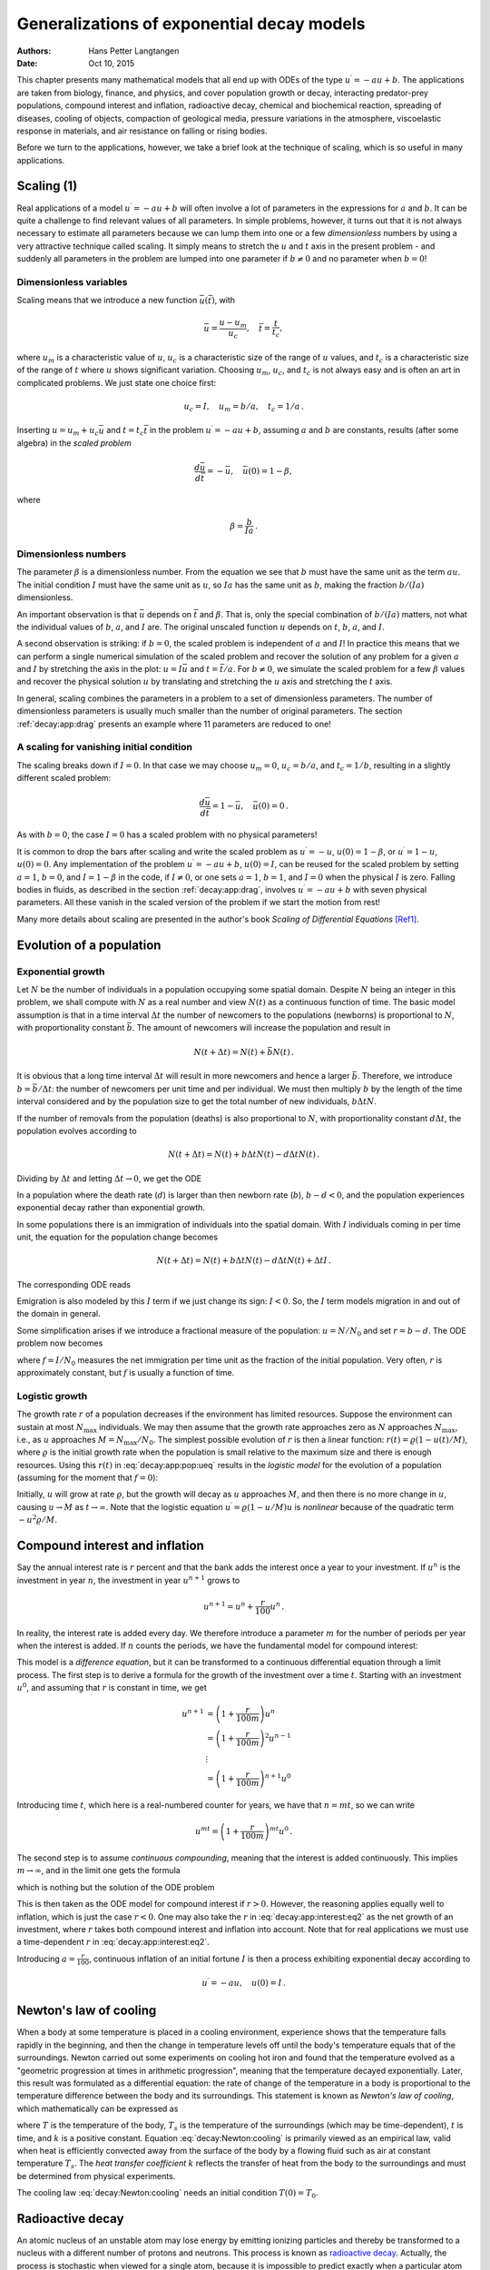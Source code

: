 .. Automatically generated Sphinx-extended reStructuredText file from DocOnce source
   (https://github.com/hplgit/doconce/)

.. |nbsp| unicode:: 0xA0
   :trim:

.. Document title:

Generalizations of exponential decay models
%%%%%%%%%%%%%%%%%%%%%%%%%%%%%%%%%%%%%%%%%%%

:Authors: Hans Petter Langtangen
:Date: Oct 10, 2015

.. !split

This chapter presents many mathematical models that all end up with
ODEs of the type :math:`u^{\prime}=-au+b`.  The applications are taken from
biology, finance, and physics, and cover population growth or decay,
interacting predator-prey populations, compound interest and
inflation, radioactive decay, chemical and biochemical reaction,
spreading of diseases, cooling of objects, compaction of geological
media, pressure variations in the atmosphere, viscoelastic response in
materials, and air resistance on falling or rising bodies.

Before we turn to the applications, however, we take a brief look at
the technique of scaling, which is so useful in many applications.

.. _decay:app:scaling:

Scaling          (1)
====================

Real applications of a model :math:`u^{\prime}=-au+b` will often involve a lot
of parameters in the expressions for :math:`a` and :math:`b`. It can be quite
a challenge to find relevant values of all parameters. In simple
problems, however, it turns out that it is not always necessary
to estimate all parameters because we can lump them into one or
a few *dimensionless* numbers by using a very attractive technique
called scaling. It simply means to stretch the :math:`u` and :math:`t` axis
in the present problem - and suddenly all parameters in the problem
are lumped into one parameter if :math:`b\neq 0` and no parameter when :math:`b=0`!

Dimensionless variables
-----------------------

Scaling means that we introduce a new function :math:`\bar u(\bar t)`,
with

.. math::
         \bar u = \frac{u - u_m}{u_c},\quad \bar t = \frac{t}{t_c},

where :math:`u_m` is a characteristic value of :math:`u`, :math:`u_c` is a characteristic
size of the range of :math:`u` values, and :math:`t_c` is a characteristic
size of the range of :math:`t` where :math:`u` shows significant variation.
Choosing :math:`u_m`, :math:`u_c`, and :math:`t_c` is not always easy and is often an art
in complicated problems. We just state one choice first:

.. math::
         u_c = I,\quad u_m = b/a,\quad t_c = 1/a{\thinspace .}

Inserting :math:`u=u_m + u_c\bar u` and :math:`t=t_c\bar t` in the problem
:math:`u^{\prime}=-au + b`, assuming :math:`a` and :math:`b` are constants, results (after some
algebra) in the *scaled problem*

.. math::
         \frac{d\bar u}{d\bar t} = -\bar u,\quad \bar u(0)=1 - \beta,

where

.. math::
         \beta = \frac{b}{Ia}{\thinspace .}

Dimensionless numbers
---------------------

The parameter :math:`\beta` is a dimensionless number. From the equation we
see that :math:`b` must have the same unit as the term :math:`au`. The initial
condition :math:`I` must have the same unit as :math:`u`, so :math:`Ia` has the same
unit as :math:`b`, making the fraction :math:`b/(Ia)` dimensionless.

An important observation is that :math:`\bar u` depends on :math:`\bar t`
and :math:`\beta`.
That is, only the special combination of :math:`b/(Ia)` matters, not what
the individual values of :math:`b`, :math:`a`, and :math:`I` are. The original unscaled
function :math:`u` depends on :math:`t`, :math:`b`, :math:`a`, and :math:`I`.

A second observation is striking: if :math:`b=0`, the scaled problem is
independent of :math:`a` and :math:`I`! In practice this means that we can perform
a single numerical simulation of the scaled problem and recover the
solution of any problem for a given :math:`a` and :math:`I` by stretching the axis
in the plot: :math:`u=I\bar u` and :math:`t =\bar t/a`.  For :math:`b\neq 0`, we
simulate the scaled problem for a few :math:`\beta` values and recover the
physical solution :math:`u` by translating and stretching the :math:`u` axis and
stretching the :math:`t` axis.

In general, scaling combines the parameters in a problem to a set
of dimensionless parameters. The number of dimensionless parameters is
usually much smaller than the number of original parameters.
The section :ref:`decay:app:drag` presents an example where 11 parameters
are reduced to one!

A scaling for vanishing initial condition
-----------------------------------------

The scaling breaks down if :math:`I=0`. In that case we may choose :math:`u_m=0`,
:math:`u_c=b/a`, and :math:`t_c=1/b`, resulting in a slightly different scaled problem:

.. math::
         \frac{d\bar u}{d\bar t} = 1 -\bar u,\quad \bar u(0)=0{\thinspace .}

As with :math:`b=0`, the case :math:`I=0` has a scaled problem with no physical
parameters!

It is common to drop the bars after scaling and write the scaled
problem as :math:`u^{\prime}=-u`, :math:`u(0)=1-\beta`, or :math:`u^{\prime}=1-u`, :math:`u(0)=0`.
Any implementation of the problem :math:`u^{\prime}=-au+b`, :math:`u(0)=I`, can be
reused for the scaled problem by setting :math:`a=1`, :math:`b=0`, and :math:`I=1-\beta`
in the code, if :math:`I\neq 0`, or one sets
:math:`a=1`, :math:`b=1`, and :math:`I=0` when the physical :math:`I` is zero.
Falling bodies in fluids, as described in the section :ref:`decay:app:drag`,
involves :math:`u^{\prime}=-au+b` with seven physical parameters. All these vanish
in the scaled version of the problem if we start the motion from rest!

Many more details about scaling are presented in the author's book
*Scaling of Differential Equations* [Ref1]_.

.. _decay:app:pop:

Evolution of a population
=========================

.. index:: population dynamics

.. _decay:app:pop:exp:

Exponential growth
------------------

Let :math:`N` be the number of individuals in a population occupying some
spatial domain.  Despite :math:`N` being an integer in this problem, we
shall compute with :math:`N` as a real number and view :math:`N(t)` as a
continuous function of time.  The basic model assumption is that in a
time interval :math:`\Delta t` the number of newcomers to the populations
(newborns) is proportional to :math:`N`, with proportionality constant :math:`\bar
b`. The amount of newcomers will increase the population and result in

.. math::
         N(t+\Delta t) = N(t) + \bar bN(t){\thinspace .}  

It is obvious that a long time interval :math:`\Delta t` will result in
more newcomers and hence a larger :math:`\bar b`. Therefore, we introduce
:math:`b=\bar b/\Delta t`: the number of newcomers per unit time and per
individual. We must then multiply :math:`b` by the length of the time
interval considered and by the population size to get the
total number of new individuals, :math:`b\Delta t N`.

If the number of removals from the population (deaths) is also
proportional to :math:`N`, with proportionality constant :math:`d\Delta t`,
the population evolves according to

.. math::
         N(t+\Delta t) = N(t) + b\Delta t N(t) - d\Delta t N(t){\thinspace .}  

Dividing by :math:`\Delta t` and letting :math:`\Delta t \rightarrow 0`,
we get the ODE

.. math::
   :label: _auto1
        
        N^{\prime} = (b-d)N,\quad N(0)=N_0{\thinspace .}
        
        

In a population where the death rate (:math:`d`) is larger than
then newborn rate (:math:`b`), :math:`b-d < 0`, and the population experiences
exponential decay rather than exponential growth.

In some populations there is an immigration of individuals into the
spatial domain. With :math:`I` individuals coming in per time unit,
the equation for the population change becomes

.. math::
         N(t+\Delta t) = N(t) + b\Delta t N(t) - d\Delta t N(t) + \Delta t I{\thinspace .}  

The corresponding ODE reads

.. math::
   :label: _auto2
        
        N^{\prime} = (b-d)N + I,\quad N(0)=N_0
        {\thinspace .}
        
        

Emigration is also modeled by this :math:`I` term if we just change its sign: :math:`I < 0`.
So, the :math:`I` term models migration in and out of the domain in general.

Some simplification arises if we introduce a fractional measure
of the population: :math:`u=N/N_0` and set :math:`r=b-d`. The ODE problem
now becomes

.. math::
   :label: decay:app:pop:ueq
        
        u^{\prime} = ru + f,\quad u(0)=1,
        
        

where :math:`f=I/N_0` measures the net immigration per time unit as
the fraction of the initial population. Very often, :math:`r` is approximately
constant, but :math:`f` is usually a function of time.

.. _decay:app:pop:log:

Logistic growth
---------------

.. index:: logistic model

The growth rate :math:`r` of a population decreases if the environment
has limited resources. Suppose the environment can sustain at
most :math:`N_{\max}` individuals. We may then assume that the growth rate
approaches zero as :math:`N` approaches :math:`N_{\max}`, i.e., as :math:`u` approaches
:math:`M=N_{\max}/N_0`. The simplest possible evolution of :math:`r` is then a
linear function: :math:`r(t)={\varrho}(1-u(t)/M)`, where :math:`\varrho`
is the initial growth rate when the population is small relative to the
maximum size and there is enough resources. Using this :math:`r(t)` in
:eq:`decay:app:pop:ueq` results in the *logistic model* for the
evolution of a population (assuming for the moment that :math:`f=0`):

.. math::
   :label: decay:app:pop:logistic
        
        u^{\prime} = {\varrho}(1-u/M)u,\quad u(0)=1
        {\thinspace .}
        
        

Initially, :math:`u` will grow at rate :math:`\varrho`, but the growth will decay
as :math:`u` approaches :math:`M`, and then there is no more change in :math:`u`, causing
:math:`u\rightarrow M` as :math:`t\rightarrow\infty`.
Note that the logistic equation :math:`u^{\prime}={\varrho}(1-u/M)u` is *nonlinear* because
of the quadratic term :math:`-u^2{\varrho}/M`.

.. _decay:app:interest:

Compound interest and inflation
===============================

Say the annual interest rate is :math:`r` percent and that the bank
adds the interest once a year to your investment.
If :math:`u^n` is the investment in year :math:`n`, the investment in year :math:`u^{n+1}`
grows to

.. math::
         u^{n+1} = u^n + \frac{r}{100}u^n
        {\thinspace .}  

In reality, the interest rate is added every day. We therefore introduce
a parameter :math:`m` for the number of periods per year when the interest
is added. If :math:`n` counts the periods, we have the fundamental model
for compound interest:

.. math::
   :label: decay:app:interest:eq1
        
        u^{n+1} = u^n + \frac{r}{100 m}u^n
        {\thinspace .}
        
        

This model is a *difference equation*, but it can be transformed to a
continuous differential equation through a limit process.
The first step is to derive a formula for the growth of the investment
over a time :math:`t`.
Starting with an investment :math:`u^0`, and assuming that :math:`r` is constant in time,
we get

.. math::
        
        u^{n+1} &= \left(1 + \frac{r}{100 m}\right)u^{n}\\ 
        &= \left(1 + \frac{r}{100 m}\right)^2u^{n-1}\\ 
        &\ \ \vdots\\ 
        &= \left(1 +\frac{r}{100 m}\right)^{n+1}u^{0}
        

Introducing time :math:`t`, which here is a real-numbered counter for years,
we have that :math:`n=mt`, so we can write

.. math::
         u^{mt} = \left(1 + \frac{r}{100 m}\right)^{mt} u^0{\thinspace .}  

The second step is to assume *continuous compounding*, meaning that the
interest is added continuously. This implies :math:`m\rightarrow\infty`, and
in the limit one gets the formula

.. math::
   :label: _auto3
        
        u(t) = u_0e^{rt/100},
        
        

which is nothing but the solution of the ODE problem

.. math::
   :label: decay:app:interest:eq2
        
        u^{\prime} = \frac{r}{100}u,\quad u(0)=u_0
        {\thinspace .}
        
        

This is then taken as the ODE model for compound interest if :math:`r>0`.
However, the reasoning applies equally well to inflation, which is
just the case :math:`r < 0`.
One may also take the :math:`r` in :eq:`decay:app:interest:eq2`
as the net growth of an investment, where :math:`r` takes both compound interest
and inflation into account. Note that for real applications we must
use a time-dependent :math:`r` in :eq:`decay:app:interest:eq2`.

Introducing :math:`a=\frac{r}{100}`, continuous inflation of an initial
fortune :math:`I` is then
a process exhibiting exponential decay according to

.. math::
         u^{\prime} = -au,\quad u(0)=I{\thinspace .}  

.. _decay:app:Newton:cooling:

Newton's law of cooling
=======================

.. `<http://web.bham.ac.uk/winterhs/Newton.htm>`_

.. I. Newton, Scala Graduum Caloris, Philosophical Transactions of the Royal Society of London, 1701

.. explanation: `<http://www.madsci.org/posts/archives/2000-11/973522810.Ph.r.html>`_

When a body at some temperature is placed in a cooling environment,
experience shows that the temperature falls rapidly in the beginning,
and then the change in temperature levels off until the body's
temperature equals that of the surroundings. Newton carried out some
experiments on cooling hot iron and found that the temperature
evolved as a "geometric progression at times in arithmetic progression",
meaning that the temperature decayed exponentially.
Later, this result was formulated as a differential equation:
the rate of change of the temperature in a body is proportional to
the temperature difference between the body and its surroundings.
This statement is known as *Newton's law of cooling*, which
mathematically can be expressed as

.. math::
   :label: decay:Newton:cooling
        
        {dT\over dt} = -k(T-T_s),
        
        

where :math:`T` is the temperature of the body, :math:`T_s` is the temperature
of the surroundings (which may be time-dependent),
:math:`t` is time, and :math:`k` is a positive constant.
Equation :eq:`decay:Newton:cooling` is primarily viewed as an
empirical law, valid when heat is efficiently convected away
from the surface of the body by a flowing fluid such as air
at constant temperature :math:`T_s`.
The *heat transfer coefficient* :math:`k` reflects the transfer of
heat from the body to
the surroundings and must be determined from physical experiments.

The cooling law :eq:`decay:Newton:cooling` needs an initial
condition :math:`T(0)=T_0`.

.. _decay:app:nuclear:

Radioactive decay
=================

.. index:: radioactive decay

An atomic nucleus of an unstable atom may lose energy by emitting
ionizing particles and thereby be transformed to a nucleus with a
different number of protons and neutrons.  This process is known as
`radioactive decay <http://en.wikipedia.org/wiki/Radioactive_decay>`__.
Actually, the process is stochastic when viewed for a single atom,
because it is impossible to predict exactly when a particular atom
emits a particle. Nevertheless, with a large number of atoms, :math:`N`, one
may view the process as deterministic and compute the mean behavior of
the decay. Below we reason intuitively about an ODE for the mean
behavior. Thereafter, we show mathematically that a detailed stochastic model
for single atoms leads to the same mean behavior.

Deterministic model
-------------------

Suppose at time :math:`t`, the number of the original atom type is :math:`N(t)`.
A basic model assumption is that the transformation of the atoms of the original
type in a small time interval :math:`\Delta t` is proportional to
:math:`N`, so that

.. math::
         N(t+\Delta t) = N(t) - a\Delta t N(t),

where :math:`a>0` is a constant. The proportionality factor is :math:`a\Delta t`, i.e.,
proportional to :math:`\Delta t` since a longer time interval will produce more
transformations.
We can introduce :math:`u=N(t)/N(0)`, divide by
:math:`\Delta t`, and let :math:`\Delta t\rightarrow 0`:

.. math::
         \lim_{r\rightarrow 0}
        N_0\frac{u(t+\Delta t) - u(t)}{\Delta t} = - a N_0 u(t){\thinspace .}

The left-hand side is the derivative of :math:`u`. Dividing by the :math:`N_0` gives
the following ODE for :math:`u`:

.. math::
   :label: _auto4
        
        u^{\prime} = -au,\quad u(0)=1
        {\thinspace .}
        
        

The parameter :math:`a` can for a given nucleus be expressed through the
*half-life* :math:`t_{1/2}`, which is the time taken for the decay to reduce the
initial amount by one half, i.e., :math:`u(t_{1/2}) = 0.5`.
With :math:`u(t)=e^{-at}`, we get :math:`t_{1/2}=a^{-1}\ln 2` or :math:`a=\ln 2/t_{1/2}`.

.. `<http://en.wikipedia.org/wiki/Exponential_decay>`_

Stochastic model
----------------

Originally, we have :math:`N_0` atoms. Up to some particular time :math:`t`, each
atom may either have decayed or not. If not, they have "survived".
We want to count how many original
atoms that have survived.
The survival of a single atom at time :math:`t` is a random event. Since there
are only two outcomes, survival or decay, we have a
`Bernoulli trial <http://en.wikipedia.org/wiki/Bernoulli_trial>`__.
Let :math:`p` be the
probability of survival (implying that the probability of decay
is :math:`1-p`). If each atom survives independently of
the others, and the probability of survival is the same for every
atom, we have :math:`N_0` Bernoulli trials, known as
a *binomial experiment* from probability theory.
The probability :math:`P(N)` that :math:`N` out
of the :math:`N_0` atoms have survived at time :math:`t` is then given by the
famous *binomial distribution*

.. math::
         P(N) = \frac{N_0!}{N! (N_0-N)!}p^N (1-p)^{N_0-N}{\thinspace .} 

The mean (or expected) value :math:`{\hbox{E}\lbrack P \rbrack}` of :math:`P(N)` is known to be :math:`N_0p`.

It remains to estimate :math:`p`. Let the interval :math:`[0,t]` be divided into :math:`m`
small subintervals of length :math:`\Delta t`. We make the assumption that
the probability of decay of a single atom in an interval of length :math:`\Delta t`
is :math:`\tilde p`, and that this probability is proportional to :math:`\Delta t`:
:math:`\tilde p = \lambda\Delta t` (it sounds natural that the probability
of decay increases with :math:`\Delta t`). The corresponding probability of survival
is :math:`1-\lambda\Delta t`. Believing that :math:`\lambda` is independent
of time, we have, for each interval of length :math:`\Delta t`,
a Bernoulli trial: the atom either survives or
decays in that interval. Now, :math:`p` should be the probability that the atom
survives in all the intervals, i.e., that we have :math:`m` successful
Bernoulli trials in a row and therefore

.. math::
         p = (1-\lambda\Delta t)^m{\thinspace .}

The expected number of atoms of the original type at time :math:`t` is

.. math::
   :label: _auto5
        
        {\hbox{E}\lbrack P \rbrack} = N_0p = N_0(1-\lambda\Delta t)^m,\quad m=t/\Delta t{\thinspace .}
        
        

To see the relation between the two types of Bernoulli trials and the
ODE above, we go to the limit :math:`\Delta t\rightarrow 0`, :math:`m\rightarrow\infty`.
It is possible to show that

.. math::
         p = \lim_{m\rightarrow\infty} (1-\lambda\Delta t)^m
        = \lim_{m\rightarrow\infty} \left(1-\lambda\frac{t}{m}\right)^m = e^{-\lambda t}
        

This is the famous exponential waiting time (or arrival time) distribution for a
Poisson process in probability theory (obtained here, as often done, as
the limit of a binomial experiment). The probability of decay, or more
precisely that at least one atom has undergone a transition, is
:math:`1-p= 1-e^{-\lambda t}`. This is the
`exponential distribution <http://en.wikipedia.org/wiki/Exponential_distribution>`__.
The limit means that :math:`m` is very
large, hence :math:`\Delta t` is very small, and :math:`\tilde p=\lambda\Delta t`
is very small since the intensity of the events, :math:`\lambda`, is assumed
finite. This situation corresponds to a very small probability
that an atom will decay in a very short time interval, which is a
reasonable model.
The same model occurs in lots of different applications, e.g.,
when waiting for a taxi, or when finding defects along a rope.

Relation between stochastic and deterministic models
----------------------------------------------------

With :math:`p=e^{-\lambda t}` we get the expected number of original atoms
at :math:`t` as :math:`N_0p=N_0e^{-\lambda t}`, which is exactly the solution of
the ODE model :math:`N^{\prime}=-\lambda N`. This also gives an interpretation
of :math:`a` via :math:`\lambda` or vice versa. Our important finding here
is that the ODE model
captures the mean behavior of the underlying stochastic model. This
is, however, not always the common relation between microscopic stochastic
models and macroscopic "averaged" models.

Also of interest, is that a Forward Euler discretization of
:math:`N^{\prime}=-\lambda N`, :math:`N(0)=N_0`, gives :math:`N^m = N_0(1-\lambda\Delta t)^m`
at time :math:`t_m=m\Delta t`, which is exactly the
expected value of the stochastic experiment with :math:`N_0` atoms
and :math:`m` small intervals of length :math:`\Delta t`, where each atom can
decay with probability :math:`\lambda\Delta t` in an interval.

A fundamental question is how accurate the ODE model is. The underlying
stochastic model fluctuates around its expected value. A measure
of the fluctuations is the standard deviation of the binomial experiment with
:math:`N_0` atoms, which can be shown to be :math:`{\hbox{Std}\lbrack P \rbrack}=\sqrt{N_0p(1-p)}`. Compared
to the size of the expectation, we get
the normalized standard deviation

.. math::
         \frac{\sqrt{{\hbox{Var}\lbrack P \rbrack}}}{{\hbox{E}\lbrack P \rbrack}} = N_0^{-1/2}\sqrt{p^{-1}-1}
        = N_0^{-1/2}\sqrt{(1-e^{-\lambda t})^{-1}-1}\approx
        (N_0\lambda t)^{-1/2},
        

showing that the normalized fluctuations are very small if :math:`N_0` is
very large, which is usually the case.

.. _decay:app:waitingtime:

Generalization of the radioactive decay modeling
------------------------------------------------

The modeling in the section :ref:`decay:app:nuclear` is in fact very
general, despite a focus on a particular physical process. We may
instead of atoms and decay speak about a set of *items*, where each
item can undergo a stochastic *transition* from one state to
another. In the section :ref:`decay:app:kinetics` the item is a molecule and
the transition is a chemical reaction, while in the section :ref:`decay:app:SIR` the item is an ill person and the transition is
recovering from the illness (or an immune person who loses her
immunity).

From the modeling in the section :ref:`decay:app:nuclear` we can establish
a deterministic model for a large number of items and a stochastic
model for an arbitrary number of items, even a single one.
The stochastic model has a parameter :math:`\lambda` reflecting the
probability that a transition takes place in a time interval of
unit length (or equivalently, that the probability is :math:`\lambda\Delta t`
for a transition during a time interval of length :math:`\Delta t`).
The probability of making a transition before time :math:`t` is given by

.. math::
         F(t) = 1- e^{-\lambda t}{\thinspace .}

The corresponding probability density is :math:`f(t)=F'(t)=e^{-\lambda t}`.
The expected value of :math:`F(t)`, i.e., the expected time to transition,
is :math:`\lambda^{-1}`. This interpretation of :math:`\lambda` makes it easy to
measure its value: just carry out a large number of experiments,
measure the time to transition, and take one over the average of these times as
an estimate of :math:`\lambda`.
The variance is :math:`\lambda^{-2}`.

The deterministic model counts how many items, :math:`N(t)`, that have
undergone the transition (on average), and :math:`N(t)` is governed by the ODE

.. math::
         N^{\prime} = -\lambda N(t),\quad N(0)=N_0{\thinspace .}

.. _decay:app:kinetics:

Chemical kinetics
=================

.. index::
   single: chemical reactions; irreversible

Irreversible reaction of two substances
---------------------------------------

Consider two chemical substances, A and B, and a chemical reaction that
turns A into B. In a small time interval, some of the
molecules of type A are transformed into molecules of B. This process is,
from a mathematical modeling point of view, equivalent to the
radioactive decay process described in the previous section. We can
therefore apply the same modeling approach. If :math:`N_A` is the number of
molecules of substance A, we have that :math:`N_A` is governed by the
differential equation

.. math::
         \frac{dN_A}{dt} = -kN_A,

where (the constant) :math:`k` is called the *rate constant* of the reaction.
Rather than using the number of molecules, we use the *concentration*
of molecules: :math:`[A](t) = N_A(t)/N_A(0)`.
We see that :math:`d[A]/dt = N_A(0)^{-1} dN_A/dt`.
Replacing :math:`N_A` by :math:`[A]` in the equation for :math:`N_A` leads to the equation
for the concentration :math:`[A]`:

.. math::
   :label: decay:app:kinetics:irrev:A
        
        \frac{d[A]}{dt} = -k[A],\quad t\in (0,T],\ [A](0)=1, {\thinspace .}
        
        

Since substance A is transformed to substance B, we have that the concentration
of :math:`[B]` grows by the loss of :math:`[A]`:

.. math::
        
        \frac{d[B]}{dt} = k[A],\quad [B](0)=0{\thinspace .}
        

The mathematical model can either be :eq:`decay:app:kinetics:irrev:A` or
the system

.. math::
   :label: _auto6
        
        \frac{d[A]}{dt} = -k[A], t\in (0,T]
        
        

.. math::
   :label: _auto7
          
        \frac{d[B]}{dt} = k[A], t\in (0,T]
        
        

.. math::
   :label: _auto8
          
        [A](0) = 1,
        
        

.. math::
   :label: _auto9
          
        [B](0) = 0{\thinspace .}
        
        

This reaction is known as a *first-order reaction*, where each molecule of
A makes an independent decision about whether to complete the reaction,
i.e., independent of what happens to any other molecule.

An :math:`n`-th order reaction is modeled by

.. math::
   :label: _auto10
        
        \frac{d[A]}{dt} = -k[A]^n,
        
        

.. math::
   :label: _auto11
          
        \frac{d[B]}{dt} = k[A]^n,
        
        

for :math:`t\in (0,T]` with initial conditions :math:`[A](0) = 1` and
:math:`[B](0) = 0`. Here, :math:`n` can be a real number,
but is most often an integer. Note that
the sum of the concentrations is constant since

.. math::
         \frac{d[A]}{dt} + \frac{d[B]}{dt} = 0\quad\Rightarrow\quad
        [A](t) + [B](t) = \hbox{const} = [A](0) + [B](0) = 1 + 0{\thinspace .}

.. index::
   single: chemical reactions; reversible

Reversible reaction of two substances
-------------------------------------

Let the chemical reaction turn substance A into B and substance B into A.
The rate of change of :math:`[A]` has then two contributions: a loss :math:`k_A[A]`
and a gain :math:`k_B[B]`:

.. math::
   :label: _auto12
        
        \frac{d[A]}{dt} = -k_A[A] + k_B[B], \quad t\in (0,T],\ [A](0)=A_0{\thinspace .}
        
        

Similarly for substance B,

.. math::
   :label: _auto13
        
        \frac{d[B]}{dt} = k_A[A] - k_B[B], \quad t\in (0,T],\ [B](0)=B_0{\thinspace .}
        
        

This time we have allowed for arbitrary initial concentrations.
Again,

.. math::
         \frac{d[A]}{dt} + \frac{d[B]}{dt} = 0\quad\Rightarrow\quad
        [A](t) + [B](t) = A_0+B_0{\thinspace .}

Irreversible reaction of two substances into a third
----------------------------------------------------

Now we consider two chemical substances, A and B, reacting with each
other and producing a substance C. In a small time interval :math:`\Delta t`,
molecules of type A and B are occasionally colliding, and in some
of the collisions, a chemical reaction occurs, which turns A and B into
a molecule of type C. (More generally, :math:`M_A` molecules of A and :math:`M_B`
molecules of B react to form :math:`M_C` molecules of :math:`C`.)
The number of possible pairings, and thereby collisions, of A and B is
:math:`N_AN_B`, where :math:`N_A` is the number of molecules of A, and :math:`N_B` is the
number of molecules of B.
A fraction :math:`k` of these collisions,
:math:`\hat k\Delta t N_AN_B`, features a chemical reaction and produce
:math:`N_C` molecules of C. The fraction is thought to be proportional to
:math:`\Delta t`: considering a twice as long time interval, twice as many
molecules collide, and twice as many reactions occur.
The increase in molecules of substance C is now found
from the reasoning

.. math::
         N_C(t+\Delta t) = N_C(t) + \hat k\Delta t N_AN_B{\thinspace .}

Dividing by :math:`\Delta t`,

.. math::
         \frac{N_C(t+\Delta t) - N_C(t)}{\Delta t} = \hat k N_AN_B,

and letting :math:`\Delta t\rightarrow 0`, gives the differential equation

.. math::
         \frac{dN_C}{dt} = \hat k N_AN_B{\thinspace .}

(This equation is known as the important `law of mass action <https://en.wikipedia.org/wiki/Law_of_mass_action>`__ discovered by
the Norwegian scientists Cato M. |nbsp| Guldberg and Peter Waage.
A more general form of the right-hand side is :math:`\hat kN_A^{\alpha}N_B^{\beta}`.
All the constants :math:`\hat k`, :math:`\alpha`, and :math:`\beta` must be determined from
experiments.)

Working instead with concentrations, we introduce :math:`[C](t)=N_C(t)/N_C(0)`,
with similar definitions for :math:`[A]` and :math:`[B]` we get

.. math::
   :label: _auto14
        
        \frac{d[C]}{dt} = k [A][B]{\thinspace .}
        
        

The constant :math:`k` is related to :math:`\hat k` by :math:`k = \hat k N_A(0)N_B(0)/N_C(0)`.
The gain in C is a loss of A and B:

.. math::
   :label: _auto15
        
        \frac{d[A]}{dt} = -k[A][B],
        
        

.. math::
   :label: _auto16
          
        \frac{d[B]}{dt} = -k[A][B]{\thinspace .}
        
        

A biochemical reaction
----------------------

A common reaction (known as `Michaelis-Menton kinetics <https://en.wikipedia.org/wiki/Michaelis-Menten_kinetics>`__) turns a substrate S into
a product P with aid of an enzyme E. The reaction is a two-stage process:
first S and E reacts to form a complex ES, where the enzyme and substrate
are bound to each other, and then ES is turned into E and P.
In the first stage, S and E react to produce a growth of ES according
to the law of mass action:

.. math::
        
        \frac{d[S]}{dt} &= - k_+[E][S],\\ 
        \frac{d[ES]}{dt} &= k_+[E][S]{\thinspace .}\\ 
        

The complex ES reacts and produces the product :math:`P` at rate
:math:`-k_{v}[ES]` and E at rate :math:`-k_-[ES]`. The total set of reactions can
then be expressed by

.. math::
   :label: decay:app:MMK:ES1
        
        \frac{d[ES]}{dt} = k_+[E][S] - k_v[ES] - k_-[ES],
        
        

.. math::
   :label: decay:app:MMK:P1
          
        \frac{d[P]}{dt} = k_v[ES],
        
        

.. math::
   :label: decay:app:MMK:S1
          
        \frac{d[S]}{dt} = -k_+[E][S] + k_-[ES],
        
        

.. math::
   :label: decay:app:MMK:E1
          
        \frac{d[E]}{dt} = -k_+[E][S] + k_-[ES] + k_v[ES]{\thinspace .}
        
        

The initial conditions are :math:`[ES](0)=[P](0)=0`, and :math:`[S]=S_0`, :math:`[E]=E_0`.
The constants :math:`k_+`, :math:`k_-`, and :math:`k_v` must be determined from experiments.

.. It is easy to see that :math:`[ES]^{\prime} + [E]^{\prime}=0`, i.e.,

.. :math:`[ES] + [E]= E_0=\hbox{const}`. And :math:`[ES] + [S] + [P]` is constant.

.. Dimensionless Michaelis constant: (k_v + k_-)/k_+

.. _decay:app:SIR:

Spreading of diseases
=====================

The modeling of spreading of diseases is very similar to the modeling
of chemical reactions in the section :ref:`decay:app:kinetics`. The field
of epidemiology speaks about susceptibles: people who can get a disease;
infectives: people who are infected and can infect susceptibles; and
recovered: people who have recovered from the disease and
become immune.
Three categories are accordingly defined: S for susceptibles, I for
infectives, and R for recovered. The number in each category is tracked
by the functions :math:`S(t)`, :math:`I(t)`, and :math:`R(t)`.

To model how many people that get infected in a small time interval
:math:`\Delta t`, we reason as with reactions in the section :ref:`decay:app:kinetics`.
The possible number of pairings ("collisions") between susceptibles
and infected is :math:`SI`. A fraction of these, :math:`\beta\Delta t SI`,
will actually meet and the infected succeed in infecting the susceptible,
where :math:`\beta` is a parameter to be empirically estimated.
This leads to a loss of susceptibles and a gain of infected:

.. math::
        
        S(t+\Delta t) &= S(t) - \beta\Delta tSI,\\ 
        I(t+\Delta t) &= I(t) + \beta\Delta tSI{\thinspace .}
        

In the same time interval, a fraction :math:`\nu\Delta t I`
of the infected is recovered.
It follows from the section :ref:`decay:app:waitingtime`
that the parameter :math:`\nu^{-1}` is interpreted as the average
waiting time to leave the I category, i.e., the
average length of the disease.
The :math:`\nu \Delta tI` term is a loss for the I category, but a gain for the R
category:

.. math::
        
        I(t+\Delta t) &= I(t) + \beta\Delta tSI - \nu\Delta t I,
        R(t+\Delta t) &= R(t) + \nu\Delta t I{\thinspace .}
        

Dividing these equations by :math:`\Delta t` and going to the limit
:math:`\Delta t\rightarrow 0`, gives the ODE system

.. math::
   :label: decay:app:SIR:S
        
        \frac{dS}{dt} = -\beta SI,
        
        

.. math::
   :label: decay:app:SIR:I
          
        \frac{dI}{dt} =  \beta SI - \nu I,
        
        

.. math::
   :label: decay:app:SIR:R
          
        \frac{dR}{dt} = \nu I,
        
        

with initial values :math:`S(0)=S_0`, :math:`I(0)=I_0`, and :math:`R(0)=0`.
By adding the equations, we realize that

.. math::
         \frac{dS}{dt}+\frac{dI}{dt}+\frac{dR}{dt}=0\quad\Rightarrow\quad
        S+I+R=\hbox{const}=N,

where :math:`N` is the total number in the population under consideration.
This property can be used as a partial verification during simulations.

Equations :eq:`decay:app:SIR:S`-:eq:`decay:app:SIR:R` are known as
the SIR model in epidemiology. The model can easily be extended to
incorporate vaccination programs, immunity loss after some time, etc.
Typical diseases that can be simulated by the SIR model and its variants
are measles, smallpox, flu, plague, and HIV.

.. _decay:app:predprey:

Predator-prey models in ecology
===============================

.. index:: Lotka-Volterra model

.. index:: predator-prey model

A model for the interaction of predator and prey species can be based
on reasoning from population dynamics and the SIR model.
Let :math:`H(t)` be the number of preys in a region, and let :math:`L(t)`
be the number of predators. For example, :math:`H` may be hares and :math:`L` lynx,
or rabbits and foxes.

The population of the prey evolves due to births and deaths, exactly
as in a population dynamics model from the section :ref:`decay:app:pop:exp`.
During a time interval :math:`\Delta t` the increase in the population is
therefore

.. math::
         H(t+\Delta t) - H(t) =  a\Delta t H(t),

where :math:`a` is a parameter to be measured from data.
The increase is proportional to :math:`H`, and the proportionality constant
:math:`a\Delta t` is proportional to :math:`\Delta t`, because doubling the
interval will double the increase.

However, the prey population has an additional loss because they
are eaten by predators. All the prey and predator animals can form
:math:`LH` pairs in total (assuming all individuals meet randomly).
A small fraction :math:`b\Delta t`
of such meetings, during a time interval :math:`\Delta t`,
ends up with the predator eating the prey. The increase in the prey
population is therefore adjusted to

.. math::
         H(t+\Delta t) - H(t) =  a\Delta t H(t) - b\Delta t H(t)L(t){\thinspace .}

The predator population increases as a result of eating preys.
The amount of eaten preys is :math:`b\Delta t LH`, but only a fraction
:math:`d\Delta t LH` of this amount contributes to increasing the
predator population. In addition, predators die and this loss
is set to :math:`c\Delta t L`. To summarize, the increase in the predator
population is given by

.. math::
         L(t + \Delta t) - L(t) = d\Delta t L(t)H(t) - c\Delta t L(t){\thinspace .}

Dividing by :math:`\Delta t` in the equations for :math:`H` and :math:`L` and letting
:math:`t\rightarrow 0` results in

.. math::
        
        \lim_{\Delta t\rightarrow 0}\frac{H(t+\Delta t)-H(t)}{\Delta t}
        = H^{\prime}(t) &= aH(t) - bL(t)H(t),\\ 
        \lim_{\Delta t\rightarrow 0}\frac{L(t+\Delta t)-L(t)}{\Delta t}
        = L^{\prime}(t) &= dL(t)H(t) - cL(t){\thinspace .}
        

We can simplify the notation to the following two ODEs:

.. math::
   :label: decay:app:predprey:eqH
        
        H^{\prime} = H(a - bL),
        
        

.. math::
   :label: decay:app:predprey:eqL
          
        L^{\prime} = L(dH - c){\thinspace .}
        
        

This is a so-called Lokta-Volterra model. It contains four parameters
that must be estimated from data: :math:`a`, :math:`b`, :math:`c`, and :math:`d`. In addition, two
initial conditions are needed for :math:`H(0)` and :math:`L(0)`.

.. _decay:app:atm:

Decay of atmospheric pressure with altitude
===========================================

.. The Barometric Formula

.. `<http://en.wikipedia.org/wiki/Barometric_formula>`_

The general model
-----------------

Vertical equilibrium of air in the atmosphere is governed by
the equation

.. math::
   :label: decay:app:atm:dpdz
        
        \frac{dp}{dz} = -\varrho g
        {\thinspace .}
        
        

Here, :math:`p(z)` is the air pressure, :math:`\varrho` is the density of
air, and :math:`g=9.807\hbox{ m/s}^2` is a standard value of
the acceleration of gravity.
(Equation :eq:`decay:app:atm:dpdz` follows directly from the general
Navier-Stokes equations for fluid motion, with
the assumption that the air does not move.)

The pressure is related to density and temperature through the ideal gas law

.. math::
   :label: decay:app:atm:rho
        
        \varrho = \frac{Mp}{R^*T}, 
        

where :math:`M` is the molar mass of the Earth's air (0.029 kg/mol),
:math:`R^*` is the universal
gas constant (:math:`8.314` Nm/(mol K)), and :math:`T` is the temperature in Kelvin.
All variables :math:`p`, :math:`\varrho`, and :math:`T` vary with the height :math:`z`.
Inserting :eq:`decay:app:atm:rho` in :eq:`decay:app:atm:dpdz` results
in an ODE with a variable coefficient:

.. math::
   :label: decay:app:atm:ode
        
        \frac{dp}{dz} = -\frac{Mg}{R^*T(z)} p
        
        \thinspace  .
        

Multiple atmospheric layers
---------------------------

The atmosphere can be approximately modeled by seven layers.
In each layer, :eq:`decay:app:atm:ode` is applied with
a linear temperature of the form

.. math::
         T(z) = \bar T_i + L_i(z-h_i),

where :math:`z=h_i` denotes the bottom of layer number :math:`i`,
having temperature :math:`\bar T_i`,
and :math:`L_i` is a constant in layer number :math:`i`. The table below
lists :math:`h_i` (m), :math:`\bar T_i` (K), and :math:`L_i` (K/m) for the layers
:math:`i=0,\ldots,6`.

=========  ===========  ================  ===========  
:math:`i`  :math:`h_i`  :math:`\bar T_i`  :math:`L_i`  
=========  ===========  ================  ===========  
0                    0               288      -0.0065  
1               11,000               216          0.0  
2               20,000               216        0.001  
3               32,000               228       0.0028  
4               47,000               270          0.0  
5               51,000               270      -0.0028  
6               71,000               214       -0.002  
=========  ===========  ================  ===========  

For implementation it might be convenient to write :eq:`decay:app:atm:ode`
on the form

.. math::
   :label: _auto17
        
        \frac{dp}{dz} = -\frac{Mg}{R^*(\bar T(z) + L(z)(z-h(z)))} p,
        
        

where :math:`\bar T(z)`, :math:`L(z)`, and :math:`h(z)` are piecewise constant
functions with values given in the table.
The value of the pressure at the sea level :math:`z=0`, :math:`p_0=p(0)`, is :math:`101325` Pa.

Simplifications
---------------

Constant layer temperature
~~~~~~~~~~~~~~~~~~~~~~~~~~

One common simplification is to assume that the temperature is
constant within each layer. This means that :math:`L=0`.

One-layer model
~~~~~~~~~~~~~~~

Another commonly used approximation is to work with one layer instead of
seven. This `one-layer model <http://en.wikipedia.org/wiki/Density_of_air>`__
is based on :math:`T(z)=T_0 - Lz`, with
sea level standard temperature :math:`T_0=288` K and
temperature lapse rate :math:`L=0.0065` K/m.

.. _decay:app:sediment:

Compaction of sediments
=======================

Sediments, originally made from materials like sand and mud, get
compacted through geological time by the weight of new material that
is deposited on the sea bottom. The porosity :math:`\phi` of the sediments
tells how much void (fluid) space there is between the sand and
mud grains. The porosity drops with depth, due to the weight of
the sediments above. This makes the void space shrink, and thereby compaction
increases.

A typical assumption is that the change in :math:`\phi` at some depth :math:`z`
is negatively proportional to :math:`\phi`. This assumption leads to
the differential equation problem

.. math::
   :label: decay:app:sediment:phi:eq
        
        \frac{d\phi}{dz} = -c\phi,\quad \phi(0)=\phi_0,
        
        

where the :math:`z` axis points downwards, :math:`z=0` is the surface with known
porosity, and :math:`c>0` is a constant.

The upper part of the Earth's crust consists of many geological layers
stacked on top of each other, as indicated in Figure
:ref:`decay:app:sediment:fig:layers`.  The model
:eq:`decay:app:sediment:phi:eq` can be applied for each layer. In
layer number :math:`i`, we have the unknown porosity function :math:`\phi_i(z)`
fulfilling :math:`\phi_i^{\prime}(z)=-c_iz`, since the constant :math:`c` in the model
:eq:`decay:app:sediment:phi:eq` depends on the type of sediment in
the layer. Alternatively, we can use :eq:`decay:app:sediment:phi:eq`
to describe the porosity through all layers if :math:`c` is taken as a
piecewise constant function of :math:`z`, equal to :math:`c_i` in layer :math:`i`.
From the figure we see that new layers of sediments are
deposited on top of older ones as time progresses. The compaction,
as measured by :math:`\phi`, is
rapid in the beginning and then decreases (exponentially) with depth
in each layer.

.. _decay:app:sediment:fig:layers:

.. figure:: fig-models/Compaction_of_Sediment.png
   :width: 600

   *Illustration of the compaction of geological layers (with different colors) through time*

When we drill a well at present time through the right-most column of
sediments in Figure :ref:`decay:app:sediment:fig:layers`, we can measure
the thickness of the sediment in (say) the bottom layer. Let :math:`L_1` be
this thickness.  Assuming that the volume of sediment remains constant
through time, we have that the initial volume, :math:`\int_0^{L_{1,0}}
\phi_1 dz`, must equal the volume seen today,
:math:`\int_{\ell-L_1}^{\ell}\phi_1 dz`, where :math:`\ell` is the depth of the
bottom of the sediment in the present day configuration.  After having
solved for :math:`\phi_1` as a function of :math:`z`, we can then find the
original thickness :math:`L_{1,0}` of the sediment from the equation

.. math::
         \int_0^{L_{1,0}} \phi_1 dz = \int_{\ell-L_1}^{\ell}\phi_1 dz {\thinspace .} 

In hydrocarbon exploration it is important to know :math:`L_{1,0}` and the
compaction history of the various layers of sediments.

.. _decay:app:drag:

Vertical motion of a body in a viscous fluid
============================================

A body moving vertically through a fluid (liquid or gas) is subject to
three different types of forces: the gravity force, `the drag force <http://en.wikipedia.org/wiki/Drag_(physics)>`__,
and the buoyancy force.

Overview of forces
------------------

Taking the upward direction as positive,
the gravity force is :math:`F_g= -mg`, where :math:`m` is the mass of the body and
:math:`g` is the acceleration of gravity.
The uplift or buoyancy force ("Archimedes force") is :math:`F_b = \varrho gV`,
where :math:`\varrho` is the density of the fluid and
:math:`V` is the volume of the body.

The drag force is of two types, depending on the Reynolds number

.. math::
   :label: _auto18
        
        \hbox{Re} = \frac{\varrho d|v|}{\mu},
        
        

where :math:`d` is the diameter of the body in
the direction perpendicular to the flow, :math:`v` is the velocity of the
body, and :math:`\mu` is the dynamic viscosity of the fluid.
When :math:`\hbox{Re} < 1`, the drag force is fairly well modeled by
the so-called Stokes' drag,
which for a spherical body of diameter :math:`d` reads

.. math::
   :label: _auto19
        
        F_d^{(S)} = - 3\pi d\mu v
        {\thinspace .}
        
        

Quantities are taken as positive in the upwards vertical direction, so
if :math:`v>0` and the body moves upwards, the drag force acts downwards and
become negative, in accordance with the minus sign in expression for
:math:`F_d^{(S)}`.

For large Re, typically :math:`\hbox{Re} > 10^3`, the drag force is quadratic
in the velocity:

.. math::
   :label: _auto20
        
        F_d^{(q)} = -{1\over2}C_D\varrho A|v|v,
        
        

where :math:`C_D` is a dimensionless drag coefficient depending on the body's shape,
and :math:`A` is the cross-sectional area as
produced by a cut plane, perpendicular to the motion, through the thickest
part of the body. The superscripts :math:`\,{}^q` and :math:`\,{}^S` in
:math:`F_d^{(S)}` and :math:`F_d^{(q)}` indicate Stokes drag and quadratic drag,
respectively.

Equation of motion
------------------

All the mentioned forces act in the vertical direction.
Newton's second law of motion applied to the body says that the sum of
these forces must equal the mass of the body times its acceleration
:math:`a` in the vertical direction.

.. math::
         ma = F_g + F_d^{(S)} + F_b {\thinspace .}

Here we have chosen to model the fluid resistance by the Stokes drag.
Inserting the expressions for the forces yields

.. math::
          ma = -mg - 3\pi d\mu v + \varrho gV
        {\thinspace .}
        

The unknowns here are :math:`v` and :math:`a`, i.e., we have two unknowns but only
one equation. From kinematics in physics we know that
the acceleration is the time derivative of the velocity: :math:`a = dv/dt`.
This is our second equation.
We can easily eliminate :math:`a` and get a single differential equation for :math:`v`:

.. math::
         m{dv\over dt} = -mg - 3\pi d\mu v + \varrho gV
        {\thinspace .}
        

A small rewrite of this equation is handy: We express :math:`m` as :math:`\varrho_bV`,
where :math:`\varrho_b` is the density of the body, and we divide by
the mass to get

.. math::
   :label: decay:app:fallingbody:model:S
        
        v^{\prime}(t) = - \frac{3\pi d\mu}{\varrho_b V} v + g\left(\frac{\varrho}{\varrho_b} -1\right)
        
        {\thinspace .}
        

We may introduce the constants

.. math::
   :label: _auto21
        
        a = \frac{3\pi d\mu}{\varrho_b V},\quad
        b = g\left(\frac{\varrho}{\varrho_b} -1\right),
        
        

so that the structure of the differential equation becomes obvious:

.. math::
   :label: decay:app:fallingbody:gmodel:S
        
        v^{\prime}(t) = -av(t) + b
        
        {\thinspace .}
        

The corresponding initial condition is :math:`v(0)=v_0` for some prescribed
starting velocity :math:`v_0`.

This derivation can be repeated with the quadratic drag force
:math:`F_d^{(q)}`, leading to the result

.. math::
   :label: decay:app:fallingbody:model:q
        
        v^{\prime}(t) =
        -{1\over2}C_D{\varrho A\over\varrho_b V}|v|v +
        g\left({\varrho\over\varrho_b} - 1\right)
        {\thinspace .}
        
        

Defining

.. math::
   :label: _auto22
        
        a = {1\over2}C_D{\varrho A\over\varrho_b V},
        
        

and :math:`b` as above, we can write :eq:`decay:app:fallingbody:model:q` as

.. math::
   :label: decay:app:fallingbody:gmodel:q
        
        v^{\prime}(t) = -a|v|v + b
        {\thinspace .}
        
        

.. index:: terminal velocity

Terminal velocity
-----------------

An interesting aspect of :eq:`decay:app:fallingbody:gmodel:S` and
:eq:`decay:app:fallingbody:gmodel:q` is whether :math:`v` will approach
a final constant value,
the so-called *terminal velocity* :math:`v_T`, as :math:`t\rightarrow\infty`.
A constant :math:`v` means that
:math:`v^{\prime}(t)\rightarrow 0` as :math:`t\rightarrow\infty` and therefore
the terminal velocity :math:`v_T` solves

.. math::
         0 = -av_T + b 

and

.. math::
         0 = -a|v_T|v_T + b{\thinspace .} 

The former equation implies :math:`v_T = b/a`, while the latter has solutions
:math:`v_T =-\sqrt{|b|/a}` for a falling body (:math:`v_T < 0`) and
:math:`v_T = \sqrt{b/a}` for a rising body (:math:`v_T>0`).

A Crank-Nicolson scheme
-----------------------

Both governing equations, the Stokes' drag model
:eq:`decay:app:fallingbody:gmodel:S` and the quadratic drag model
:eq:`decay:app:fallingbody:gmodel:q`, can be readily solved
by the Forward Euler scheme. For higher accuracy one can use
the Crank-Nicolson method, but a straightforward application
of this method gives
a nonlinear equation in the new unknown value :math:`v^{n+1}` when applied to
:eq:`decay:app:fallingbody:gmodel:q`:

.. math::
   :label: decay:app:fallingbody:gmodel:CN
        
        \frac{v^{n+1}-v^n}{\Delta t}
        = -a\frac{1}{2}(|v^{n+1}|v^{n+1} + |v^n|v^n) + b
        
        {\thinspace .}
        

The first term on the right-hand side of :eq:`decay:app:fallingbody:gmodel:CN`
is the arithmetic average of :math:`-|v|v` evaluated at time levels :math:`n` and :math:`n+1`.

Instead of approximating the term :math:`-|v|v` by an arithmetic
average, we can use a *geometric mean*:

.. index:: geometric mean

.. index::
   single: averaging; geometric

.. math::
   :label: _auto23
        
        (|v|v)^{n+\frac{1}{2}} \approx |v^n|v^{n+1}
        {\thinspace .}
        
        

The error is of second order in :math:`\Delta t`, just as for the arithmetic
average and the centered finite difference approximation in
:eq:`decay:app:fallingbody:gmodel:CN`. With the geometric mean,
the resulting discrete equation

.. math::
        
        \frac{v^{n+1}-v^n}{\Delta t} = - a|v^{n}|v^{n+1} + b
        

becomes a *linear* equation in :math:`v^{n+1}`, and we can
therefore easily solve for :math:`v^{n+1}`:

.. math::
   :label: decay:app:fallingbody:gmodel:q:CN
        
        v^{n+1} = \frac{v_n + \Delta t b^{n+\frac{1}{2}}}{1 + \Delta t a^{n+\frac{1}{2}}|v^{n}|}{\thinspace .}
        
        

Using a geometric mean instead of an arithmetic mean in the Crank-Nicolson
scheme is an attractive method for avoiding a nonlinear algebraic
equation when discretizing a nonlinear ODE.

.. Is the error actually of second order for an arbitrary a(u)u term?

Physical data
-------------

Suitable values of :math:`\mu` are :math:`1.8\cdot 10^{-5}\hbox{ Pa}\, \hbox{s}` for air
and :math:`8.9\cdot 10^{-4}\hbox{ Pa}\, \hbox{s}` for water.
Densities can be taken as :math:`1.2\hbox{ kg/m}^3` for air and as
:math:`1.0\cdot 10^3\hbox{ kg/m}^3` for water. For considerable vertical
displacement in the atmosphere one should take into account that
the density of air varies with the altitude, see the section :ref:`decay:app:atm`.
One possible density variation arises from the one-layer model
in the mentioned section.

Any density variation makes :math:`b` time dependent and we need
:math:`b^{n+\frac{1}{2}}` in :eq:`decay:app:fallingbody:gmodel:q:CN`.
To compute the density that enters
:math:`b^{n+\frac{1}{2}}` we must also compute the vertical
position :math:`z(t)` of the body. Since :math:`v=dz/dt`, we can use a centered
difference approximation:

.. math::
         \frac{z^{n+\frac{1}{2}} - z^{n-\frac{1}{2}}}{\Delta t} = v^n
        \quad\Rightarrow\quad z^{n+\frac{1}{2}} = z^{n-\frac{1}{2}}+\Delta t\, v^n{\thinspace .}

This :math:`z^{n+\frac{1}{2}}` is used in the expression for :math:`b`
to compute :math:`\varrho(z^{n+\frac{1}{2}})` and then :math:`b^{n+\frac{1}{2}}`.

The `drag coefficient <http://en.wikipedia.org/wiki/Drag_coefficient>`__ :math:`C_D` depends heavily
on the shape of the body.  Some values are: 0.45 for a sphere, 0.42
for a semi-sphere, 1.05 for a cube, 0.82 for a long cylinder (when the
center axis is in the vertical direction), 0.75 for a rocket,
1.0-1.3 for a man in upright position, 1.3 for a flat plate perpendicular
to the flow, and
0.04 for a streamlined, droplet-like body.

Verification
------------

To verify the program, one may assume a heavy body in air such that the :math:`F_b`
force can be neglected, and further assume a small velocity such that the
air resistance :math:`F_d` can also be neglected. This can be obtained by
setting :math:`\mu` and :math:`\varrho` to zero. The motion then leads to
the velocity
:math:`v(t)=v_0 - gt`, which is linear in :math:`t` and therefore should be
reproduced to machine precision (say tolerance :math:`10^{-15}`) by any
implementation based on the Crank-Nicolson or Forward Euler schemes.

Another verification, but not as powerful as the one above,
can be based on computing the terminal velocity and comparing with
the exact expressions.
The advantage of this verification is that we can also
test the situation :math:`\varrho\neq 0`.

As always, the method of manufactured solutions can be applied to
test the implementation of all terms in the governing equation, but
then the solution has no physical relevance in general.

.. index:: scaling

.. _decay:app:drag:scaling:

Scaling          (2)
--------------------

Applying scaling, as described in the section :ref:`decay:app:scaling`,
will for the linear case reduce the need to estimate values for
seven parameters down to choosing one value of a single dimensionless parameter

.. math::
         \beta = \frac{\varrho_b gV\left(\frac{\varrho}{\varrho_b} -1\right)}{3\pi d\mu I},

provided :math:`I\neq 0`. If the motion starts from rest, :math:`I=0`, the scaled
problem reads

.. math::
         \bar u^{\prime}=1-\bar u, \quad \bar u(0)=0,

and there is
no need for estimating physical parameters (!).
This means that there is a single universal solution to the problem
of a falling body starting from rest:
:math:`\bar u(t) = 1 - e^{-\bar t}`. All real
physical cases correspond to stretching the :math:`\bar t` axis and the :math:`\bar u`
axis in this dimensionless solution. More precisely, the physical velocity
:math:`u(t)` is related to the dimensionless velocity :math:`\bar u(\bar t)` through

.. math::
         u = \frac{\varrho_bgV\left(\frac{\varrho}{\varrho_b} -1\right)}{3\pi d\mu}\bar u(t/(g(\varrho/\varrho_b -1))) =
        \frac{\varrho_bgV\left(\frac{\varrho}{\varrho_b} -1\right)}{3\pi d\mu}(1 -
        e^{t/(g(\varrho/\varrho_b -1))}){\thinspace .}

.. _decay:app:viscoelasticity:

Viscoelastic materials
======================

.. index:: Kelvin-Voigt material model

.. index:: viscoelasticity

When stretching a rod made of a perfectly elastic material, the
elongation (change in the rod's
length) is proportional to the magnitude of the applied force.
Mathematical models for material behavior under application of
external forces use *strain* :math:`\varepsilon`
and *stress* :math:`\sigma` instead of elongation and
forces. Strain is relative change in elongation and stress is force
per unit area. An elastic material has a linear relation between
stress and strain:  :math:`\sigma = E\varepsilon`. This is a good model
for many materials, but frequently the velocity of the deformation
(or more precisely, the strain rate :math:`\varepsilon^{\prime}`)
also influences the stress. This is particularly the case for
materials like organic polymers, rubber, and wood. When the stress
depends on both the strain and the strain rate, the material is
said to be viscoelastic. A common model relating forces to deformation
is the `Kelvin-Voigt model <https://en.wikipedia.org/wiki/Kelvin-Voigt_material>`__:

.. math::
   :label: decay:app:viscoelasticity:se
        
        \sigma(t) = E\varepsilon(t) + \eta\varepsilon^{\prime}(t){\thinspace .}
        
        

Compared to a perfectly elastic material, which deforms instantaneously
when a force is acting, a Kelvin-Voigt material will spend some time
to elongate. For example, when an elastic rod is subject to a constant
force :math:`\boldsymbol{\sigma}` at :math:`t=0`, the strain immediately adjusts to :math:`\varepsilon
=\sigma/E`. A Kelvin-Voigt material, however, has a response
:math:`\varepsilon(t) = \frac{\sigma}{E}(1-e^{Et/\eta})`. Removing the force
when the strain is :math:`\varepsilon(t_1) = I` will for an elastic material
immediately bring the strain back to zero, while a Kelvin-Voigt
material will decay: :math:`\varepsilon = Ie^{-(t-t_1)E/\eta)}`.

Introducing :math:`u` for :math:`\varepsilon` and treating :math:`\boldsymbol{\sigma}(t)` as a
given function, we can write the Kelvin-Voigt model in our standard form

.. math::
   :label: _auto24
        
        u^{\prime}(t) = -au(t) + b(t),
        
        

with :math:`a = E/\eta` and :math:`b(t)=\boldsymbol{\sigma}(t)/\eta`. An initial condition,
usually :math:`u(0)=0`, is needed.

.. _decay:app:diffusion:Fourier:

Decay ODEs from solving a PDE by Fourier expansions
===================================================

.. Maybe move to diffusion part? Makes sense there too, or refer...or

.. repeat, or make one exer with two k's and then generalize in diffusion

Suppose we have a partial differential equation

.. math::
         \frac{\partial u}{\partial t} = \alpha\frac{\partial^2u}{\partial x^2}
        + f(x,t),
        

with boundary conditions :math:`u(0,t)=u(L,t)=0` and initial condition
:math:`u(x,0)=I(x)`. One may express the solution as

.. math::
         u(x,t) = \sum_{k=1}^m A_k(t)e^{ikx\pi/L},

for appropriate unknown functions :math:`A_k`, :math:`k=1,\ldots,m`.
We use the complex exponential :math:`e^{ikx\pi/L}` for easy algebra, but
the physical :math:`u` is taken as the real part of any complex expression.
Note that the expansion in terms of :math:`e^{ikx\pi/L}` is compatible with
the boundary conditions: all functions :math:`e^{ikx\pi/L}` vanish for
:math:`x=0` and :math:`x=L`. Suppose we can express :math:`I(x)` as

.. math::
         I(x) = \sum_{k=1}^m I_ke^{ikx\pi/L}
        {\thinspace .}
        

Such an expansion can be computed by well-known Fourier expansion techniques,
but those details are not important here.
Also, suppose we can express the given :math:`f(x,t)` as

.. math::
         f(x,t) = \sum_{k=1}^m b_k(t)e^{ikx\pi/L}
        {\thinspace .}
        

Inserting the expansions for :math:`u`
and :math:`f` in the differential equations demands that all terms corresponding
to a given :math:`k` must be equal. The calculations result in the follow
system of ODEs:

.. math::
        
        A_k^{\prime}(t) = -\alpha\frac{k^2\pi^2}{L^2} + b_k(t),\quad k=1,\ldots,m
        {\thinspace .}
        

From the initial condition

.. math::
         u(x,0)=\sum_k A_k(0)e^{ikx\pi/L}=I(x)=\sum_k I_k e^{(ikx\pi/L)},

so it follows that :math:`A_k(0)=I_k`, :math:`k=1,\ldots,m`. We then have :math:`m`
equations of the form :math:`A_k^{\prime}=-a A_k +b`, :math:`A_k(0)=I_k`, for
appropriate definitions of :math:`a` and :math:`b`. These ODE problems
are independent of each other such that we can solve one problem
at a time. The outlined technique is a quite common solution approach to
partial differential equations.

**Remark.**
Since :math:`a_k` depends on :math:`k` and the stability of the
Forward Euler scheme demands :math:`a_k\Delta t \leq 1`, we get that :math:`\Delta
t \leq \alpha^{-1}L^2\pi^{-2} k^{-2}` for this scheme.  Usually, quite
large :math:`k` values are needed to accurately represent the given
functions :math:`I` and :math:`f` so that :math:`\Delta t` in the Forward Euler scheme
needs to be very small for these large values of :math:`k`.  Therefore, the
Crank-Nicolson and Backward Euler schemes, which allow larger :math:`\Delta
t` without any growth in the solutions, are more popular choices when
creating time-stepping algorithms for partial differential equations
of the type considered in this example.

Exercises
=========

.. --- begin exercise ---

.. _decay:app:exer:radio:C14:

Problem 1: Radioactive decay of Carbon-14
-----------------------------------------

The `Carbon-14 <http://en.wikipedia.org/wiki/Carbon-14>`__ isotope,
whose radioactive decay is used extensively in dating organic material
that is tens of thousands of years old, has a half-life of :math:`5,730`
years.  Determine the age of an organic material that contains 8.4 percent
of its initial amount of Carbon-14.  Use a time unit of 1 year in the
computations.  The uncertainty in the half time of Carbon-14 is :math:`\pm
40` years.  What is the corresponding uncertainty in the estimate of
the age?

.. --- begin hint in exercise ---

**Hint 1.**
Let :math:`A` be the amount of Carbon-14. The ODE problem is then
:math:`A^{\prime}(t)=-aA(t)`, :math:`A(0)=I`. Introduced the scaled amount
:math:`u=A/I`. The ODE problem for :math:`u` is :math:`u^{\prime}=-au`, :math:`u(0)=1`.
Measure time in years.
Simulate until the first mesh point :math:`t_m` such that :math:`u(t_m)\leq 0.084`.

.. --- end hint in exercise ---

.. --- begin hint in exercise ---

**Hint 2.**
Use simulations with :math:`5,730\pm 40` y as input
and find the corresponding uncertainty interval for the result.

.. --- end hint in exercise ---

.. removed !bsol ... !esol environment (because of the command-line option --without_solutions)

Filename: ``carbon14``.

.. --- end exercise ---

.. --- begin exercise ---

.. _decay:app:exer:cooling:schemes:

Exercise 2: Derive schemes for Newton's law of cooling
------------------------------------------------------

Show in detail how we can apply the ideas of the Forward Euler,
Backward Euler, and Crank-Nicolson
discretizations to derive explicit
computational formulas for new temperature values in Newton's law of
cooling (see the section :ref:`decay:app:Newton:cooling`):

.. math::
        
        \frac{dT}{dt} = -k(T-T_s(t)),\quad T(0)=T_0{\thinspace .}
        

Here, :math:`T` is the temperature of the body, :math:`T_s(t)` is the temperature
of the surroundings, :math:`t` is time, :math:`k` is the heat transfer
coefficient, and :math:`T_0` is the initial temperature of the body.
Summarize the discretizations in a :math:`\theta`-rule
such that you can get the three
schemes from a single formula by varying the :math:`\theta` parameter.

.. removed !bsol ... !esol environment (because of the command-line option --without_solutions)

Filename: ``schemes_cooling``.

.. --- end exercise ---

.. --- begin exercise ---

.. _decay:app:exer:cooling:py:

Exercise 3: Implement schemes for Newton's law of cooling
---------------------------------------------------------

The goal of this exercise is to implement the schemes from
:ref:`decay:app:exer:cooling:schemes` and investigate
several approaches for verifying the implementation.

**a)**
Implement the :math:`\theta`-rule from
:ref:`decay:app:exer:cooling:schemes` in a function

.. code-block:: text

        cooling(T0, k, T_s, t_end, dt, theta=0.5)

where ``T0`` is the initial temperature, ``k`` is
the heat transfer coefficient, ``T_s`` is a function of ``t`` for
the temperature of the
surroundings, ``t_end`` is the end time of the simulation, ``dt`` is the
time step, and ``theta`` corresponds to :math:`\theta`.  The ``cooling``
function should return the temperature as an array ``T`` of values at
the mesh points and the time mesh ``t``.

.. removed !bsol ... !esol environment (because of the command-line option --without_solutions)

**b)**
In the case :math:`\lim_{t\rightarrow\infty}T_s(t)=C=\mbox{const}`,
explain why :math:`T(t)\rightarrow C`. Construct an example where you
can illustrate this property in a plot. Implement a corresponding
test function that checks the correctness of the asymptotic
value of the solution.

.. removed !bsol ... !esol environment (because of the command-line option --without_solutions)

**c)**
A piecewise constant surrounding temperature,

.. math::
         T_s(t) = \left\lbrace\begin{array}{ll} C_0,& 0\leq t\leq t^*\\ 
        C_1, & t>t^*,\end{array}\right.
        

corresponds to a sudden change in the environment
at :math:`t=t^*`. Choose :math:`C_0=2T_0`, :math:`C_1=\frac{1}{2}T_0`, and
:math:`t^*=3/k`. Plot the solution :math:`T(t)` and explain why it seems physically
reasonable.

.. removed !bsol ... !esol environment (because of the command-line option --without_solutions)

**d)**
We know from the ODE :math:`u^\prime =-au` that the Crank-Nicolson scheme
can give non-physical oscillations for :math:`\Delta t > 2/a`.
In the present problem, this results indicates
that the Crank-Nicolson scheme give undesired
oscillations for :math:`\Delta t > 2/k`.
Discuss if this a potential problem in the physical case from c).

.. removed !bsol ... !esol environment (because of the command-line option --without_solutions)

**e)**
Find an expression for the exact solution of
:math:`T^{\prime} = -k(T-T_s(t))`, :math:`T(0)=T_0`.
Construct a test case and compare the
numerical and exact solution in a plot.

Find a value of the time step
:math:`\Delta t` such that the two solution curves cannot (visually) be
distinguished from each other. Many scientists will claim that such a
plot provides evidence for a correct implementation, but point out why
there still may be errors in the code.  Can you introduce bugs in the
``cooling`` function and still achieve visually coinciding curves?

.. --- begin hint in exercise ---

**Hint.**
The exact solution can be derived by multiplying :eq:`decay:Newton:cooling`
by the integrating factor :math:`e^{kt}`.

.. --- end hint in exercise ---

.. removed !bsol ... !esol environment (because of the command-line option --without_solutions)

**f)**
Implement a test function for checking that the solution returned by
the ``cooling`` function is identical to the exact numerical
solution of the problem (to machine precision) when :math:`T_s` is constant.

.. --- begin hint in exercise ---

**Hint.**
The exact solution of the
discrete equations in the case :math:`T_s` is a constant can be found by
introducing :math:`u=T-T_s` to get a problem :math:`u^{\prime}=-ku`, :math:`u(0)=T_0-T_s`.
The solution of the discrete equations is then of the form
:math:`u^{n}=(T_0-T_s)A^n` for some amplification factor :math:`A`. The
expression for :math:`T^n` is then :math:`T^n = T_s(t_n) + u^n =
T_s + (T_0-T_s)A^n`.
We find that

.. math::
         A = \frac{1 - (1-\theta) k\Delta t}{1 + \theta k\Delta t}{\thinspace .}

The test function, testing several :math:`\theta` values for a quite coarse
mesh, may take the form

.. code-block:: python

        def test_discrete_solution():
            """
            Compare the numerical solution with an exact solution of the scheme
            when the T_s is constant.
            """
            T_s = 10
            T0 = 2
            k = 1.2
            dt = 0.1   # can use any mesh
            N_t = 6    # any no of steps will do
            t_end = dt*N_t
            t = np.linspace(0, t_end, N_t+1)
        
            for theta in [0, 0.5, 1, 0.2]:
                u, t = cooling(T0, k, lambda t: T_s , t_end, dt, theta)
                A = (1 - (1-theta)*k*dt)/(1 + theta*k*dt)
                u_discrete_exact = T_s + (T0-T_s)*A**(np.arange(len(t)))
                diff = np.abs(u - u_discrete_exact).max()
                print 'diff computed and exact discrete solution:', diff
                tol = 1E-14
                success = diff < tol
                assert success, 'diff=%g' % diff

Running this function shows that the ``diff`` variable is ``3.55E-15``
as maximum so a tolerance of :math:`10^{-14}` is appropriate.
This is a good test that the ``cooling`` function works!

.. --- end hint in exercise ---

Filename: ``cooling``.

.. --- end exercise ---

.. --- begin exercise ---

.. _decay:app:exer:cooling:murder:

Exercise 4: Find time of murder from body temperature
-----------------------------------------------------

.. `<http://www.biology.arizona.edu/BioMath/tutorials/Applications/Cooling.html>`_

A detective measures the temperature of a dead body to be 26.7 C at 2
pm. One hour later the temperature is 25.8 C. The question is when
death occurred.

Assume that Newton's law of cooling :eq:`decay:Newton:cooling` is an
appropriate mathematical model for the evolution of the temperature in
the body.  First, determine :math:`k` in :eq:`decay:Newton:cooling` by
formulating a Forward Euler approximation with one time steep from
time 2 am to time 3 am, where knowing the two temperatures allows for
finding :math:`k`. Assume the temperature in the air to be 20 C. Thereafter,
simulate the temperature evolution from the time of murder, taken as
:math:`t=0`, when :math:`T=37\hbox{ C}`, until the temperature reaches 25.8 C. The
corresponding time allows for answering when death occurred.

.. removed !bsol ... !esol environment (because of the command-line option --without_solutions)

Filename: ``detective``.

.. --- end exercise ---

.. --- begin exercise ---

.. _decay:app:exer:cooling:osc:

Exercise 5: Simulate an oscillating cooling process
---------------------------------------------------

The surrounding temperature :math:`T_s` in Newton's law of cooling
:eq:`decay:Newton:cooling` may vary in time. Assume that the
variations are periodic with period :math:`P` and amplitude :math:`a` around
a constant mean temperature :math:`T_m`:

.. math::
   :label: _auto25
        
        T_s(t) = T_m + a\sin\left(\frac{2\pi}{P}t\right)
        {\thinspace .}
        
        

Simulate a process with the following data: :math:`k=0.05 \hbox{ min}^{-1}`,
:math:`T(0)=5` C, :math:`T_m=25` C, :math:`a=2.5` C, and :math:`P=1` h, :math:`P=10` min, and :math:`P=6` h.
Plot the :math:`T` solutions and :math:`T_s` in the same plot.

.. removed !bsol ... !esol environment (because of the command-line option --without_solutions)

Filename: ``osc_cooling``.

.. --- end exercise ---

.. --- begin exercise ---

.. _decay:app:exer:stoch:nuclear:

Exercise 6: Simulate stochastic radioactive decay
-------------------------------------------------

The purpose of this exercise is to implement the stochastic model
described in the section :ref:`decay:app:nuclear` and show that its
mean behavior approximates the solution of the corresponding
ODE model.

The simulation goes on for a time interval :math:`[0,T]` divided into
:math:`N_t` intervals of length :math:`\Delta t`. We start with :math:`N_0`
atoms. In some time interval, we have :math:`N` atoms that have survived.
Simulate :math:`N` Bernoulli trials with probability :math:`\lambda\Delta t`
in this interval by drawing :math:`N` random numbers, each being 0 (survival)
or 1 (decay), where the probability of getting 1 is :math:`\lambda\Delta t`.
We are interested in the number of decays, :math:`d`, and the number of
survived atoms in the next interval is then :math:`N-d`.
The Bernoulli trials
are simulated by drawing :math:`N` uniformly distributed real numbers on
:math:`[0,1]` and saying that 1 corresponds to a value less than :math:`\lambda\Delta t`:

.. code-block:: python

        # Given lambda_, dt, N
        import numpy as np
        uniform = np.random.uniform(N)
        Bernoulli_trials = np.asarray(uniform < lambda_*dt, dtype=np.int)
        d = Bernoulli_trials.size

Observe that ``uniform < lambda_*dt`` is a boolean array whose true
and false values become 1 and 0, respectively, when converted to an
integer array.

Repeat the simulation over :math:`[0,T]` a large number of times, compute the average
value of :math:`N` in each interval, and compare with the solution of
the corresponding ODE model.
Filename: ``stochastic_decay``.

.. --- end exercise ---

.. --- begin exercise ---

.. _decay:app:exer:radio:twosubst:

Problem 7: Radioactive decay of two substances
----------------------------------------------

Consider two radioactive substances A and B. The nuclei in substance A
decay to form nuclei of type B with a half-life :math:`A_{1/2}`, while
substance B decay to form type A nuclei with a half-life :math:`B_{1/2}`.
Letting :math:`u_A` and :math:`u_B` be the fractions of the initial amount of
material in substance A and B, respectively, the following system of
ODEs governs the evolution of :math:`u_A(t)` and :math:`u_B(t)`:

.. math::
   :label: _auto26
        
        \frac{1}{\ln 2} u_A^{\prime} = u_B/B_{1/2} - u_A/A_{1/2},
        
        

.. math::
   :label: _auto27
          
        \frac{1}{\ln 2} u_B^{\prime} = u_A/A_{1/2} - u_B/B_{1/2},
        
        

with :math:`u_A(0)=u_B(0)=1`.

**a)**
Make a simulation program that solves for :math:`u_A(t)` and :math:`u_B(t)`.

**b)**
Verify the implementation by computing analytically
the limiting values of
:math:`u_A` and :math:`u_B` as :math:`t\rightarrow \infty` (assume :math:`u_A^{\prime},u_B^{\prime}\rightarrow 0`)
and comparing these with those obtained numerically.

**c)**
Run the program for the case of :math:`A_{1/2}=10` minutes and :math:`B_{1/2}=50` minutes.
Use a time unit of 1 minute. Plot :math:`u_A` and :math:`u_B` versus time in the same
plot.

Filename: ``radioactive_decay_2subst``.

.. --- end exercise ---

.. --- begin exercise ---

.. _decay:app:exer:kinetics:AB:

Exercise 8: Simulate a simple chemical reaction
-----------------------------------------------

Consider the simple chemical reaction where a substance A is turned
into a substance B according to

.. math::
        
        \frac{d[A]}{dt} &= -k[A],\\ 
        \frac{d[B]}{dt} &= k[A],\\ 
        

where :math:`[A]` and :math:`[B]` are the concentrations of A and B, respectively.
It may be a challenge to find appropriate values of :math:`k`, but we can avoid
this problem by working with a scaled model (as explained in
the section :ref:`decay:app:scaling`).
Scale the model above, using a time scale :math:`1/k`, and use
the initial concentration
of :math:`[A]` as scale for :math:`[A]` and :math:`[B]`. Show that the scaled system
reads

.. math::
        
        \frac{du}{dt} &= -u,\\ 
        \frac{dv}{dt} &= u,\\ 
        

with initial conditions :math:`u(0)=1`, and :math:`v(0)=\alpha`, where
:math:`\alpha = [B](0)/[A](0)` is a dimensionless number, and
:math:`u` and :math:`v` are the scaled concentrations of :math:`[A]` and :math:`[B]`,
respectively. Implement a numerical scheme that can be used to
find the solutions
:math:`u(t)` and :math:`v(t)`. Visualize :math:`u` and :math:`v` in the same plot.
Filename: ``chemcial_kinetics_AB``.

.. --- end exercise ---

.. --- begin exercise ---

.. _decay:app:exer:kinetics:ABn:

Exercise 9: Simulate an :math:`n`-th order chemical reaction
------------------------------------------------------------

An :math:`n`-order chemical reaction, generalizing the model in
:ref:`decay:app:exer:kinetics:AB`, takes the form

.. math::
        
        \frac{d[A]}{dt} &= -k[A]^n,\\ 
        \frac{d[B]}{dt} &= k[A]^n,\\ 
        

where symbols are as defined in :ref:`decay:app:exer:kinetics:AB`.
Bring this model on dimensionless form, using a time scale :math:`[A](0)^{n-1}/k`,
and show that the dimensionless model simplifies to

.. math::
        
        \frac{du}{dt} &= -u^n,\\ 
        \frac{dv}{dt} &= u^n,\\ 
        

with :math:`u(0)=1` and :math:`v(0)=\alpha = [B](0)/[A](0)`. Solve numerically for
:math:`u(t)` and show a plot with :math:`u` for :math:`n=0.5, 1, 2, 4`.
Filename: ``chemcial_kinetics_ABn``.

.. --- end exercise ---

.. --- begin exercise ---

.. _decay:app:exer:MMK:

Exercise 10: Simulate a biochemical process
-------------------------------------------

The purpose of this exercise is to simulate the ODE system
:eq:`decay:app:MMK:ES1`-:eq:`decay:app:MMK:E1` modeling a simple
biochemical process.

**a)**
Scale :eq:`decay:app:MMK:ES1`-:eq:`decay:app:MMK:E1` such that
we can work with dimensionless parameters, which are easier to prescribe.
Introduce

.. math::
         \bar Q = \frac{[ES]}{Q_c},\quad
        \bar P = \frac{P}{P_c},\quad \bar S = \frac{S}{S_0},\quad \bar E = \frac{E}{E_0},\quad \bar t = \frac{t}{t_c},

where appropriate scales are

.. math::
         Q_c = \frac{S_0E_0}{K},\quad P_c = Q_c, \quad t_c=\frac{1}{k_+E_0},

with :math:`K=(k_v+k_-)/k_+` (Michaelis constant). Show that the scaled
system becomes

.. math::
   :label: decay:app:MMK:Q2
        
        \frac{d\bar Q}{d\bar t} = \alpha (\bar E\bar S
        - \bar Q),
        
        

.. math::
   :label: decay:app:MMK:P2
          
        \frac{d\bar P}{d\bar t} = \beta\bar Q,
        
        

.. math::
   :label: decay:app:MMK:S2
          
        \frac{d\bar S}{d\bar t} = -\bar E\bar S
        + (1 - \beta\alpha^{-1})\bar Q,
        
        

.. math::
   :label: decay:app:MMK:E2
          
        \epsilon\frac{d\bar E}{d\bar t} = -\bar E\bar S + \bar Q,
        
        

where we have three dimensionless parameters

.. math::
         \alpha = \frac{K}{E_0},\quad \beta = \frac{k_v}{k_+ E_0},\quad
        \epsilon = \frac{E_0}{S_0}{\thinspace .}
        
        The corresponding initial conditions are $\bar Q=\bar P=0$ and
        $\bar S=\bar E=1$.

.. removed !bsol ... !esol environment (because of the command-line option --without_solutions)

**b)**
Implement a function for
solving :eq:`decay:app:MMK:Q2`-:eq:`decay:app:MMK:E2`.

.. removed !bsol ... !esol environment (because of the command-line option --without_solutions)

**c)**
There are two conservation equations implied by
:eq:`decay:app:MMK:ES1`-:eq:`decay:app:MMK:E1`:

.. math::
   :label: _auto28
        
        [ES] + [E] = E_0,
        
        

.. math::
   :label: _auto29
          
        [ES] + [S] + [P] = S_0{\thinspace .}
        
        

Derive these two equations. Use these properties in the function
in b) to do a partial verification of the solution at each time step.

.. removed !bsol ... !esol environment (because of the command-line option --without_solutions)

**d)**
Simulate a case with :math:`T=8`, :math:`\alpha = 1`, :math:`\beta=4`, and two
:math:`\epsilon` values: 0.9 and 0.1.

.. removed !bsol ... !esol environment (because of the command-line option --without_solutions)

Filename: ``biochem``.

.. --- end exercise ---

.. --- begin exercise ---

.. _decay:app:exer:SIR:

Exercise 11: Simulate spreading of a disease
--------------------------------------------

The SIR model :eq:`decay:app:SIR:S`-:eq:`decay:app:SIR:R` can be used
to simulate spreading of an epidemic disease.

**a)**
Estimating the parameter :math:`\beta`
is difficult so it can be handy to scale the equations. Use
:math:`t_c=1/\nu` as time scale, and scale :math:`S`, :math:`I`, and :math:`R` by
the population size :math:`N=S(0)+I(0)+R(0)`. Show that the resulting dimensionless
model becomes

.. math::
   :label: decay:app:SIR:S2
        
        \frac{d\bar S}{d\bar t} = - R_0\bar S\bar I,
        
        

.. math::
   :label: decay:app:SIR:I2
          
        \frac{d\bar I}{d\bar t} = R_0 \bar S\bar I - \bar I,
        
        

.. math::
   :label: decay:SIR:R2
          
        \frac{d\bar R}{d\bar t} = I,
        
        

.. math::
   :label: _auto30
          
        \bar S(0) = 1-\alpha,
        
        

.. math::
   :label: _auto31
          
        \bar I(0) = \alpha,
        
        

.. math::
   :label: _auto32
          
        \bar R(0) = 0,
        
        

where :math:`R_0` and :math:`\alpha` are the only parameters in the problem:

.. math::
         R_0 = \frac{N\beta}{\nu}, \quad \alpha = \frac{I(0)}{N}{\thinspace .}

A quantity with a bar denotes a dimensionless version of that quantity, e.g,
:math:`\bar t` is dimensionless time, and :math:`\bar t = \nu t`.

.. removed !bsol ... !esol environment (because of the command-line option --without_solutions)

**b)**
Show that the :math:`R_0` parameter governs whether the disease will spread
or not at :math:`t=0`.

.. --- begin hint in exercise ---

**Hint.**
Spreading means :math:`dI/dt>0`.

.. --- end hint in exercise ---

.. removed !bsol ... !esol environment (because of the command-line option --without_solutions)

**c)**
Implement the scaled SIR model. Check at every time step,
as a verification, that
:math:`\bar S + \bar I + \bar R = 1`.

.. removed !bsol ... !esol environment (because of the command-line option --without_solutions)

**d)**
Simulate the spreading of a disease where :math:`R_0=2, 5` and 2 percent of
the population is infected at time :math:`t=0`.

.. removed !bsol ... !esol environment (because of the command-line option --without_solutions)

Filename: ``SIR``.

.. --- end exercise ---

.. --- begin exercise ---

.. _decay:app:exer:predprey:

Exercise 12: Simulate predator-prey interaction
-----------------------------------------------

The section :ref:`decay:app:predprey` describes a model for the
interaction of predator and prey populations, such as lynx and hares.

**a)**
Scale the equations :eq:`decay:app:predprey:eqH`-:eq:`decay:app:predprey:eqL`.
Use the initial population :math:`H(0)=H_0` of :math:`H` has scale for :math:`H` and :math:`L`, and
let the time scale be :math:`1/(bH_0)`.

.. removed !bsol ... !esol environment (because of the command-line option --without_solutions)

**b)**
Implement the scaled model from a). Run illustrating cases how the
two populations develop.

.. removed !bsol ... !esol environment (because of the command-line option --without_solutions)

**c)**
The scaling in a) used a scale for :math:`H` and :math:`L` based on the
initial condition :math:`H(0)=H_0`. An alternative scaling is to make
the ODEs as simple as possible by introducing separate scales
:math:`H_c` and :math:`L_c` for :math:`H` and :math:`L`, respectively. Fit :math:`H_c`,
:math:`L_c`, and the time scale :math:`t_c` such that there are as few
dimensionless parameters as possible in the ODEs. Scale the initial
conditions. Compare the number and type of dimensionless parameters
with a).

.. removed !bsol ... !esol environment (because of the command-line option --without_solutions)

**d)**
Compute with the scaled model from c) and create plots to illustrate
the typical solutions.

.. removed !bsol ... !esol environment (because of the command-line option --without_solutions)

Filename: ``predator_prey``.

.. --- end exercise ---

.. --- begin exercise ---

.. _decay:app:exer:atm1:

Exercise 13: Simulate the pressure drop in the atmosphere
---------------------------------------------------------

We consider the models for atmospheric pressure in
the section :ref:`decay:app:atm`.
Make a program with three functions,

 * one computing the pressure :math:`p(z)` using a seven-layer model
   and varying :math:`L`,

 * one computing :math:`p(z)` using a seven-layer model,
   but with constant temperature in each layer, and

 * one computing :math:`p(z)` based on the
   one-layer model.

How can these implementations be verified? Should ease of verification
impact how you code the functions?
Compare the three models in a plot.
Filename: ``atmospheric_pressure``.

.. --- end exercise ---

.. --- begin exercise ---

.. _decay:app:exer:drag:prog:

Exercise 14: Make a program for vertical motion in a fluid
----------------------------------------------------------

Implement the Stokes' drag model :eq:`decay:app:fallingbody:model:S`
and the quadratic drag model :eq:`decay:app:fallingbody:model:q` from
the section :ref:`decay:app:drag`, using the Crank-Nicolson
scheme and a geometric mean for :math:`|v|v` as explained, and assume
constant fluid density.
At each time level, compute the Reynolds number
Re and choose the Stokes' drag model if :math:`\hbox{Re} < 1` and the
quadratic drag model otherwise.

The computation of the numerical solution should take place either in
a stand-alone function or in a solver class that looks up a problem
class for physical data. Create a module and equip it with pytest/nose
compatible test functions for automatically verifying the code.

Verification tests can be based on

 * the terminal velocity (see the section :ref:`decay:app:drag`),

 * the exact solution when the drag force is neglected
   (see the section :ref:`decay:app:drag`),

 * the method of manufactured solutions (see the section :ref:`decay:MMS`)
   combined with computing
   convergence rates (see the section :ref:`decay:convergence:rate`).

Use, e.g., a quadratic polynomial for the velocity in the method of
manufactured solutions. The expected error is :math:`{\mathcal{O}(\Delta t^2)}`
from the centered finite difference approximation and the geometric
mean approximation for :math:`|v|v`.

A solution that is linear in :math:`t` will also be an exact solution of the
discrete equations in many problems.  Show that this is true for
linear drag (by adding a source term that depends on :math:`t`), but not
for quadratic drag because of the geometric mean approximation.  Use
the method of manufactured solutions to add a source term *in the
discrete equations for quadratic drag* such that a linear function of
:math:`t` is a solution. Add a test function for checking that the linear
function is reproduced to machine precision in the case of both linear
and quadratic drag.

Apply the software to a case where a ball rises in water.  The
buoyancy force is here the driving force, but the drag will be
significant and balance the other forces after a short time.  A soccer
ball has radius 11 cm and mass 0.43 kg.  Start the motion from rest, set
the density of water, :math:`\varrho`, to :math:`1000\hbox{ kg/m}^3`, set the
dynamic viscosity, :math:`\mu`, to :math:`10^{-3}\hbox{ Pa s}`, and use a drag
coefficient for a sphere: 0.45. Plot the velocity of the rising ball.
Filename: ``vertical_motion``.

.. --- end exercise ---

.. --- begin exercise ---

.. _decay:app:exer:parachute:

Project 15: Simulate parachuting
--------------------------------

The aim of this project is to develop a general solver for the
vertical motion of a body with quadratic air drag, verify the solver,
apply the solver to a skydiver in free fall, and finally apply the
solver to a complete parachute jump.

All the pieces of software implemented in this project should be
realized as Python functions and/or classes and collected in one
module.

**a)**
Set up the differential equation problem that governs the velocity
of the motion.
The parachute jumper is subject to the gravity force and a quadratic
drag force. Assume constant density.
Add an extra source term to be used for program verification.
Identify the input data to the problem.

**b)**
Make a Python module for computing the velocity of the motion.
Also equip the module with functionality for plotting the velocity.

.. --- begin hint in exercise ---

**Hint 1.**
Use the Crank-Nicolson scheme with a geometric mean of :math:`|v|v` in time to
linearize the equation of motion with quadratic drag.

.. --- end hint in exercise ---

.. --- begin hint in exercise ---

**Hint 2.**
You can either use functions or classes for implementation.
If you choose functions, make a function
``solver`` that takes all the input data in the problem as
arguments and that returns the velocity (as a mesh function) and
the time mesh. In case of a class-based implementation, introduce
a problem class with the physical data
and a solver class with the numerical data and a ``solve`` method
that stores the velocity and the mesh in the class.

Allow for a time-dependent area and drag coefficient in the
formula for the drag force.

.. --- end hint in exercise ---

**c)**
Show that a linear function of :math:`t` does not fulfill the discrete
equations because of the geometric mean approximation
used for the quadratic drag
term.  Fit a source term, as in the method of manufactured solutions,
such that a linear function of :math:`t` is a solution of the discrete
equations. Make a test function to check that this solution is reproduced
to machine precision.

**d)**
The expected error in this problem goes like :math:`\Delta t^2` because we
use a centered finite difference approximation with error :math:`{\mathcal{O}(\Delta t^2)}`
and a geometric mean approximation with error :math:`{\mathcal{O}(\Delta t^2)}`.
Use the method of manufactured solutions combined with computing
convergence rate to verify the code. Make a test function for checking
that the convergence rate is correct.

**e)**
Compute the drag force, the gravity
force, and the buoyancy force as a function of time. Create
a plot with these three forces.

.. --- begin hint in exercise ---

**Hint.**
You can either make a function ``forces(v, t, plot=None)``
that returns the forces (as mesh functions) and ``t``, and shows
a plot on the screen and also saves the plot to a file with name
stored in ``plot``
if ``plot`` is not ``None``, or you can extend the solver class with
computation of forces and include plotting of forces in the
visualization class.

.. --- end hint in exercise ---

**f)**
Compute the velocity of
a skydiver in free fall before the parachute opens.

.. --- begin hint in exercise ---

**Hint.**
Meade and Struthers [Ref2]_ provide some data relevant
to `skydiving <http://en.wikipedia.org/wiki/Parachuting>`__.
The mass of the human body and equipment
can be set to :math:`100` kg.
A skydiver in spread-eagle formation has a cross-section of 0.5 :math:`\hbox{m}^2`
in the horizontal plane.
The density of air decreases with altitude, but can be taken
as constant, 1 :math:`\hbox{kg/m}^3`, for altitudes relevant to
skydiving (0-4000 m).
The drag coefficient for a man in upright position can be set to 1.2.
Start with a zero velocity.
A free fall typically has a terminating velocity of 45 m/s. (This value
can be used to tune other parameters.)

.. --- end hint in exercise ---

**g)**
The next task is to simulate
a parachute jumper during free fall and after the parachute opens.
At time :math:`t_p`, the parachute opens and
the drag coefficient and the cross-sectional
area change dramatically.
Use the program to simulate a jump from :math:`z=3000` m to the ground :math:`z=0`.
What is the maximum acceleration, measured in units of :math:`g`,
experienced by the jumper?

.. --- begin hint in exercise ---

**Hint.**
Following Meade and Struthers [Ref2]_, one can set the
cross-section area perpendicular to the motion to 44 :math:`\hbox{m}^2`
when the parachute is open. Assume that it takes 8 s to increase
the area linearly from the original to the final value.
The drag coefficient for an open
parachute can be taken as 1.8, but tuned using the known value
of the typical terminating velocity reached before landing:
5.3 m/s. One can take the drag coefficient as a piecewise constant
function with an abrupt change at :math:`t_p`.
The parachute is typically released after :math:`t_p=60` s, but
larger values of :math:`t_p` can be used to make plots more illustrative.

.. --- end hint in exercise ---

Filename: ``parachuting``.

.. --- end exercise ---

.. --- begin exercise ---

.. _decay:app:exer:drag:atm1:

Exercise 16: Formulate vertical motion in the atmosphere
--------------------------------------------------------

Vertical motion of a body in the atmosphere needs to take into
account a varying air density if the range of altitudes is
many kilometers. In this case, :math:`\varrho` varies with the altitude :math:`z`.
The equation of motion for the body is given in
the section :ref:`decay:app:drag`. Let us assume quadratic drag force
(otherwise the body has to be very, very small).
A differential equation problem for the air density, based on
the information for the one-layer atmospheric model in
the section :ref:`decay:app:atm`, can be set up as

.. math::
   :label: _auto37
        
        p^{\prime}(z) = -\frac{Mg}{R^*(T_0+Lz)} p,
        
        

.. math::
   :label: _auto38
          
        \varrho = p \frac{M}{R^*T}
        {\thinspace .}
        
        

To evaluate :math:`p(z)` we need the altitude :math:`z`. From the principle that the
velocity is the derivative of the position we have that

.. math::
   :label: _auto39
        
        z^{\prime}(t) = v(t),
        
        

where :math:`v` is the velocity of the body.

Explain in detail how the governing equations can be discretized
by the Forward Euler and the Crank-Nicolson methods.
Discuss pros and cons of the two methods.
Filename: ``falling_in_variable_density``.

.. --- end exercise ---

.. --- begin exercise ---

.. _decay:app:exer:drag:atm2:

Exercise 17: Simulate vertical motion in the atmosphere
-------------------------------------------------------

Implement the Forward Euler or the Crank-Nicolson scheme
derived in :ref:`decay:app:exer:drag:atm1`.
Demonstrate the effect of air density variation on a falling
human, e.g., the famous fall of `Felix Baumgartner <http://en.wikipedia.org/wiki/Felix_Baumgartner>`__. The drag coefficient can be set to 1.2.
Filename: ``falling_in_variable_density``.

.. --- end exercise ---

.. --- begin exercise ---

.. _decay:app:exer:signum:

Problem 18: Compute :math:`y=|x|` by solving an ODE
---------------------------------------------------

Consider the ODE problem

.. math::
        
        y^{\prime}(x) = \left\lbrace\begin{array}{ll}
        -1, & x < 0,\\ 
        1, & x \geq 0
        \end{array}\right.\quad x\in (-1, 1],
        \quad y(1-)=1,
        

which has the solution :math:`y(x)=|x|`.
Using a mesh :math:`x_0=-1`, :math:`x_1=0`, and :math:`x_2=1`, calculate by hand
:math:`y_1` and :math:`y_2` from the Forward Euler, Backward Euler, Crank-Nicolson,
and Leapfrog methods. Use all of the former three methods for computing
the :math:`y_1` value to be used in the Leapfrog calculation of :math:`y_2`.
Thereafter, visualize how these schemes perform for a uniformly partitioned
mesh with :math:`N=10` and :math:`N=11` points.
Filename: ``signum``.

.. --- end exercise ---

.. --- begin exercise ---

.. _decay:app:exer:interest:

Problem 19: Simulate fortune growth with random interest rate
-------------------------------------------------------------

The goal of this exercise is to compute the value of a fortune subject
to inflation and a random interest rate.
Suppose that the inflation is constant at :math:`i` percent per year and that the
annual interest rate, :math:`p`, changes randomly at each time step,
starting at some value :math:`p_0` at :math:`t=0`.
The random change is from a value :math:`p^n` at :math:`t=t_n` to
:math:`p_n +\Delta p` with probability 0.25 and :math:`p_n -\Delta p` with probability 0.25.
No change occurs with probability 0.5. There is also no change if
:math:`p^{n+1}` exceeds 15 or becomes below 1.
Use a time step of one month, :math:`p_0=i`, initial fortune scaled to 1,
and simulate 1000 scenarios of
length 20 years. Compute the mean evolution of one unit of money and the
corresponding
standard deviation. Plot the mean curve along with the mean plus one
standard deviation and the mean minus one standard deviation. This will
illustrate the uncertainty in the mean curve.

.. --- begin hint in exercise ---

**Hint 1.**
The following code snippet computes :math:`p^{n+1}`:

.. code-block:: python

        import random
        
        def new_interest_rate(p_n, dp=0.5):
            r = random.random()  # uniformly distr. random number in [0,1)
            if 0 <= r < 0.25:
                p_np1 = p_n + dp
            elif 0.25 <= r < 0.5:
                p_np1 = p_n - dp
            else:
                p_np1 = p_n
            return (p_np1 if 1 <= p_np1 <= 15 else p_n)

.. --- end hint in exercise ---

.. --- begin hint in exercise ---

**Hint 2.**
If :math:`u_i(t)` is the value of the fortune in experiment number :math:`i`,
:math:`i=0,\ldots,N-1`,
the mean evolution of the fortune is

.. math::
         \bar u(t)= \frac{1}{N}\sum_{i=0}^{N-1} u_i(t),
        

and the standard deviation is

.. math::
         s(t) = \sqrt{\frac{1}{N-1}\left(- (\bar u(t))^2 +
                        \sum_{i=0}^{N-1} (u_i(t))^2\right)}
        {\thinspace .}
        

Suppose :math:`u_i(t)` is stored in an array ``u``.
The mean and the standard deviation of the fortune
is most efficiently computed by
using two accumulation arrays, ``sum_u`` and ``sum_u2``, and
performing ``sum_u += u`` and ``sum_u2 += u**2`` after every experiment.
This technique avoids storing all the :math:`u_i(t)` time series for
computing the statistics.

.. --- end hint in exercise ---

Filename: ``random_interest``.

.. --- end exercise ---

.. --- begin exercise ---

.. _decay:app:exer:pop:at:

Exercise 20: Simulate a population in a changing environment
------------------------------------------------------------

We shall study a population modeled by :eq:`decay:app:pop:ueq` where
the environment, represented by :math:`r` and :math:`f`, undergoes changes with time.

**a)**
Assume that there is a sudden drop (increase) in the birth (death)
rate at time :math:`t=t_r`,
because of limited nutrition or food supply:

.. math::
         r(t) =\left\lbrace\begin{array}{ll}
        \varrho, & t < t_r,\\ 
        \varrho - A, & t\geq t_r,\end{array}\right.
        

This drop in population growth is compensated by a sudden net immigration
at time :math:`t_f > t_r`:

.. math::
         f(t) =\left\lbrace\begin{array}{ll}
        0, & t < t_f,\\ 
        f_0, & t\geq t_a,\end{array}\right.
        

Start with :math:`\varrho` and make :math:`A > \varrho`. Experiment with
these and other parameters to
illustrate the interplay of growth and decay in such a problem.

**b)**
Now we assume that the environmental conditions changes periodically with
time so that we may take

.. math::
         r(t) = {\varrho} + A\sin\left(\frac{2\pi}{P}t\right)
        {\thinspace .}
        

That is, the combined birth and death rate oscillates around :math:`\varrho` with
a maximum change of :math:`\pm A` repeating over a period of length :math:`P` in time.
Set :math:`f=0` and experiment with the other parameters to illustrate typical
features of the solution.

Filename: ``population.py``.

.. --- end exercise ---

.. --- begin exercise ---

.. _decay:app:exer:pop:logistic1:

Exercise 21: Simulate logistic growth
-------------------------------------

Solve the logistic ODE
:eq:`decay:app:pop:logistic` using a Crank-Nicolson scheme where
:math:`(u^{n+\frac{1}{2}})^2` is approximated by a *geometric mean*:

.. math::
         (u^{n+\frac{1}{2}})^2 \approx u^{n+1}u^n
        {\thinspace .}
        

This trick makes the discrete equation linear in :math:`u^{n+1}`.
Filename: ``logistic_CN``.

.. --- end exercise ---

.. --- begin exercise ---

.. _decay:app:exer:interest:derive:

Exercise 22: Rederive the equation for continuous compound interest
-------------------------------------------------------------------

The ODE model :eq:`decay:app:interest:eq2` was derived under the assumption
that :math:`r` was constant. Perform an alternative derivation without
this assumption: 1) start with :eq:`decay:app:interest:eq1`;
2) introduce a time step :math:`\Delta t` instead of :math:`m`: :math:`\Delta t = 1/m` if
:math:`t` is measured in years; 3) divide by :math:`\Delta t` and take the
limit :math:`\Delta t\rightarrow 0`. Simulate a case where the inflation is
at a constant level :math:`I` percent per year and the interest rate oscillates:
:math:`r=-I/2 + r_0\sin(2\pi t)`.
Compare solutions for :math:`r_0=I, 3I/2, 2I`.
Filename: ``interest_modeling``.

.. --- end exercise ---

.. --- begin exercise ---

.. _decay:app:exer:viscoelasticity1:

Exercise 23: Simulate the deformation of a viscoelastic material
----------------------------------------------------------------

Stretching a rod made of polymer will cause deformations that are
well described with a Kelvin-Voigt material model
:eq:`decay:app:viscoelasticity:se`. At :math:`t=0` we apply a constant
force :math:`\sigma = \sigma_0`, but at :math:`t=t_1`, we remove the force
so :math:`\sigma=0`. Compute numerically the corresponding strain
(elongation divided by the rod's length) and visualize how it
responds in time.

.. --- begin hint in exercise ---

**Hint.**
To avoid finding proper values of the :math:`E` and :math:`\eta` parameters for
a polymer, one can scale the problem. A common dimensionless
time is :math:`\bar t= tE/\eta`. Note that :math:`\varepsilon` is already
dimensionless by definition, but it takes on small values, say up to 0.1,
so we introduce a scaling: :math:`\bar u=10\varepsilon` such that :math:`\bar u`
takes on values up to about unity.

Show that the material model then
takes the form :math:`\bar u^{\prime} = -\bar u + 10\sigma(t)/E`.
Work with the dimensionless force :math:`F=10\sigma(t)/E`, and let
:math:`F=1` for :math:`\bar t\in (0,\bar t_1)` and :math:`F=0` for :math:`\bar t\geq \bar t_1`.
A possible choice of :math:`t_1` is the characteristic time :math:`\eta/E`, which
means that :math:`\bar t_1 = 1`.

.. --- end hint in exercise ---

.. removed !bsol ... !esol environment (because of the command-line option --without_solutions)

Filename: ``KelvinVoigt``.

.. --- end exercise ---

.. !split

Bibliography
============

.. [Ref1]
   **H. P. Langtangen**. *Scaling of Differential Equations*,
   *SimulaSpringerBrief*,
   Springer,
   2015,
   `http://tinyurl.com/qfjgxmf/web <http://tinyurl.com/qfjgxmf/web>`_.

.. [Ref2]
   **D. B. Meade and A. A. Struthers**. Differential Equations in the New Millenium: the Parachute Problem,
   *International Journal of Engineering Education*,
   15(6),
   pp. 417-424,
   1999,
   `http://www.matematicas.unam.mx/gfgf/ode/ode_files/parachute.pdf <http://www.matematicas.unam.mx/gfgf/ode/ode_files/parachute.pdf>`_.

